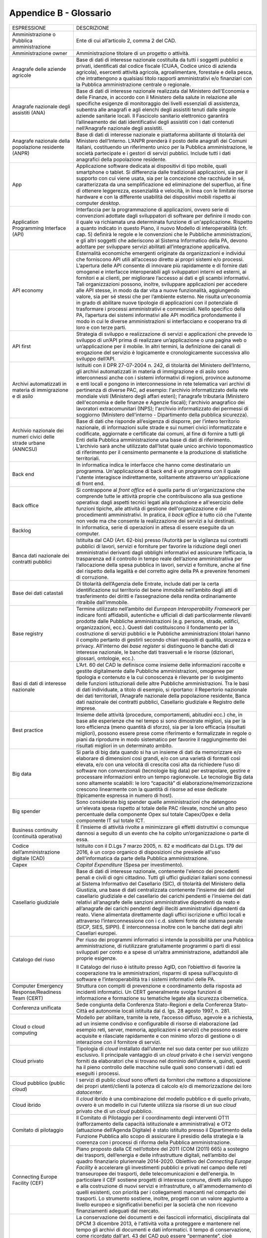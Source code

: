 Appendice B - Glossario
=======================

+-----------------------------------------------------------------------------------------------------------+------------------------------------------------------------------------------------------------------------------------------------------------------------------------------------------------------------------------------------------------------------------------------------------------------------------------------------------------------------------------------------------------------------------------------------------------------------------------------------------------------------------------------------------------------------------------------------------------------------------------------------------------------------------------------------------------------------------------------------------------------------------------------------------------------------------------------------------------------------------------------------------------------------------------------------------------------------------------+
| ESPRESSIONE                                                                                               | DESCRIZIONE                                                                                                                                                                                                                                                                                                                                                                                                                                                                                                                                                                                                                                                                                                                                                                                                                                                                                                                                                            |
+-----------------------------------------------------------------------------------------------------------+------------------------------------------------------------------------------------------------------------------------------------------------------------------------------------------------------------------------------------------------------------------------------------------------------------------------------------------------------------------------------------------------------------------------------------------------------------------------------------------------------------------------------------------------------------------------------------------------------------------------------------------------------------------------------------------------------------------------------------------------------------------------------------------------------------------------------------------------------------------------------------------------------------------------------------------------------------------------+
| Amministrazione o Pubblica amministrazione                                                                | Ente di cui all’articolo 2, comma 2 del CAD.                                                                                                                                                                                                                                                                                                                                                                                                                                                                                                                                                                                                                                                                                                                                                                                                                                                                                                                           |
+-----------------------------------------------------------------------------------------------------------+------------------------------------------------------------------------------------------------------------------------------------------------------------------------------------------------------------------------------------------------------------------------------------------------------------------------------------------------------------------------------------------------------------------------------------------------------------------------------------------------------------------------------------------------------------------------------------------------------------------------------------------------------------------------------------------------------------------------------------------------------------------------------------------------------------------------------------------------------------------------------------------------------------------------------------------------------------------------+
| Amministrazione owner                                                                                     | Amministrazione titolare di un progetto o attività.                                                                                                                                                                                                                                                                                                                                                                                                                                                                                                                                                                                                                                                                                                                                                                                                                                                                                                                    |
+-----------------------------------------------------------------------------------------------------------+------------------------------------------------------------------------------------------------------------------------------------------------------------------------------------------------------------------------------------------------------------------------------------------------------------------------------------------------------------------------------------------------------------------------------------------------------------------------------------------------------------------------------------------------------------------------------------------------------------------------------------------------------------------------------------------------------------------------------------------------------------------------------------------------------------------------------------------------------------------------------------------------------------------------------------------------------------------------+
| Anagrafe delle aziende agricole                                                                           | Base di dati di interesse nazionale costituita da tutti i soggetti pubblici e privati, identificati dal codice fiscale (CUAA, Codice unico di azienda agricola), esercenti attività agricola, agroalimentare, forestale e della pesca, che intrattengono a qualsiasi titolo rapporti amministrativi e/o finanziari con la Pubblica amministrazione centrale o regionale.                                                                                                                                                                                                                                                                                                                                                                                                                                                                                                                                                                                               |
+-----------------------------------------------------------------------------------------------------------+------------------------------------------------------------------------------------------------------------------------------------------------------------------------------------------------------------------------------------------------------------------------------------------------------------------------------------------------------------------------------------------------------------------------------------------------------------------------------------------------------------------------------------------------------------------------------------------------------------------------------------------------------------------------------------------------------------------------------------------------------------------------------------------------------------------------------------------------------------------------------------------------------------------------------------------------------------------------+
| Anagrafe nazionale degli assistiti (ANA)                                                                  | Base di dati di interesse nazionale realizzata dal Ministero dell'Economia e delle Finanze, in accordo con il Ministero della salute in relazione alle specifiche esigenze di monitoraggio dei livelli essenziali di assistenza, subentra alle anagrafi e agli elenchi degli assistiti tenuti dalle singole aziende sanitarie locali. Il Fascicolo sanitario elettronico garantirà l’allineamento dei dati identificativi degli assistiti con i dati contenuti nell’Anagrafe nazionale degli assistiti.                                                                                                                                                                                                                                                                                                                                                                                                                                                                |
+-----------------------------------------------------------------------------------------------------------+------------------------------------------------------------------------------------------------------------------------------------------------------------------------------------------------------------------------------------------------------------------------------------------------------------------------------------------------------------------------------------------------------------------------------------------------------------------------------------------------------------------------------------------------------------------------------------------------------------------------------------------------------------------------------------------------------------------------------------------------------------------------------------------------------------------------------------------------------------------------------------------------------------------------------------------------------------------------+
| Anagrafe nazionale della popolazione residente (ANPR)                                                     | Base di dati di interesse nazionale e piattaforma abilitante di titolarità del Ministero dell’Interno. L’ANPR prenderà il posto delle anagrafi dei Comuni italiani, costituendo un riferimento unico per la Pubblica amministrazione, le società partecipate e i gestori di servizi pubblici. Include tutti i dati anagrafici della popolazione residente.                                                                                                                                                                                                                                                                                                                                                                                                                                                                                                                                                                                                             |
+-----------------------------------------------------------------------------------------------------------+------------------------------------------------------------------------------------------------------------------------------------------------------------------------------------------------------------------------------------------------------------------------------------------------------------------------------------------------------------------------------------------------------------------------------------------------------------------------------------------------------------------------------------------------------------------------------------------------------------------------------------------------------------------------------------------------------------------------------------------------------------------------------------------------------------------------------------------------------------------------------------------------------------------------------------------------------------------------+
| App                                                                                                       | Applicazione software dedicata ai dispositivi di tipo mobile, quali smartphone o tablet. Si differenzia dalle tradizionali applicazioni, sia per il supporto con cui viene usata, sia per la concezione che racchiude in sé, caratterizzata da una semplificazione ed eliminazione del superfluo, al fine di ottenere leggerezza, essenzialità e velocità, in linea con le limitate risorse hardware e con la differente usabilità dei dispositivi mobili rispetto ai computer *desktop*.                                                                                                                                                                                                                                                                                                                                                                                                                                                                              |
+-----------------------------------------------------------------------------------------------------------+------------------------------------------------------------------------------------------------------------------------------------------------------------------------------------------------------------------------------------------------------------------------------------------------------------------------------------------------------------------------------------------------------------------------------------------------------------------------------------------------------------------------------------------------------------------------------------------------------------------------------------------------------------------------------------------------------------------------------------------------------------------------------------------------------------------------------------------------------------------------------------------------------------------------------------------------------------------------+
| Application Programming Interface (API)                                                                   | Interfaccia per la programmazione di applicazioni, ovvero serie di convenzioni adottate dagli sviluppatori di software per definire il modo con il quale va richiamata una determinata funzione di un'applicazione. Rispetto a quanto indicato in questo Piano, il nuovo Modello di interoperabilità (cfr. cap. 5) definirà le regole e le convenzioni che le Pubbliche amministrazioni, e gli altri soggetti che aderiscono al Sistema Informatico della PA, devono adottare per sviluppare servizi abilitati all’integrazione applicativa.                                                                                                                                                                                                                                                                                                                                                                                                                           |
+-----------------------------------------------------------------------------------------------------------+------------------------------------------------------------------------------------------------------------------------------------------------------------------------------------------------------------------------------------------------------------------------------------------------------------------------------------------------------------------------------------------------------------------------------------------------------------------------------------------------------------------------------------------------------------------------------------------------------------------------------------------------------------------------------------------------------------------------------------------------------------------------------------------------------------------------------------------------------------------------------------------------------------------------------------------------------------------------+
| API economy                                                                                               | Esternalità economiche emergenti originate da organizzazioni e individui che forniscono API utili all’accesso diretto ai propri sistemi e/o processi. L’apertura delle API consente di innovare più rapidamente e di fornire dati omogenei e interfacce interoperabili agli sviluppatori interni ed esterni, ai fornitori e ai clienti, per migliorare l’accesso ai dati e gli scambi informativi. Tali organizzazioni possono, inoltre, sviluppare applicazioni per accedere alle API stesse, in modo da dar vita a nuove funzionalità, aggiungendo valore, sia per sé stessi che per l’ambiente esterno. Ne risulta un’economia in grado di abilitare nuove tipologie di applicazioni con il potenziale di trasformare i processi amministrativi e commerciali. Nello specifico della PA, l’apertura dei sistemi informativi alle API modifica profondamente il modo in cui le diverse amministrazioni si interfacciano e cooperano tra di loro e con terze parti.   |
+-----------------------------------------------------------------------------------------------------------+------------------------------------------------------------------------------------------------------------------------------------------------------------------------------------------------------------------------------------------------------------------------------------------------------------------------------------------------------------------------------------------------------------------------------------------------------------------------------------------------------------------------------------------------------------------------------------------------------------------------------------------------------------------------------------------------------------------------------------------------------------------------------------------------------------------------------------------------------------------------------------------------------------------------------------------------------------------------+
| API first                                                                                                 | Strategia di sviluppo e realizzazione di servizi e applicazioni che prevede lo sviluppo di un’API prima di realizzare un’applicazione o una pagina web o un’applicazione per il mobile. In altri termini, la definizione dei canali di erogazione del servizio è logicamente e cronologicamente successiva allo sviluppo dell’API.                                                                                                                                                                                                                                                                                                                                                                                                                                                                                                                                                                                                                                     |
+-----------------------------------------------------------------------------------------------------------+------------------------------------------------------------------------------------------------------------------------------------------------------------------------------------------------------------------------------------------------------------------------------------------------------------------------------------------------------------------------------------------------------------------------------------------------------------------------------------------------------------------------------------------------------------------------------------------------------------------------------------------------------------------------------------------------------------------------------------------------------------------------------------------------------------------------------------------------------------------------------------------------------------------------------------------------------------------------+
| Archivi automatizzati in materia di immigrazione e di asilo                                               | Istituiti con il DPR 27-07-2004 n. 242, di titolarità del Ministero dell’Interno, gli archivi automatizzati in materia di immigrazione e di asilo sono interconnessi anche con i sistemi informativi di regioni, province autonome e enti locali e pongono in interconnessione in rete telematica vari archivi di pertinenza di diverse PAC, ad esempio: l'archivio informatizzato della rete mondiale visti (Ministero degli affari esteri); l'anagrafe tributaria (Ministero dell'economia e delle finanze e Agenzie fiscali); l'archivio anagrafico dei lavoratori extracomunitari (INPS); l'archivio informatizzato dei permessi di soggiorno (Ministero dell'interno - Dipartimento della pubblica sicurezza).                                                                                                                                                                                                                                                    |
+-----------------------------------------------------------------------------------------------------------+------------------------------------------------------------------------------------------------------------------------------------------------------------------------------------------------------------------------------------------------------------------------------------------------------------------------------------------------------------------------------------------------------------------------------------------------------------------------------------------------------------------------------------------------------------------------------------------------------------------------------------------------------------------------------------------------------------------------------------------------------------------------------------------------------------------------------------------------------------------------------------------------------------------------------------------------------------------------+
| Archivio nazionale dei numeri civici delle strade urbane (ANNCSU)                                         | Base di dati che risponde all’esigenza di disporre, per l’intero territorio nazionale, di informazioni sulle strade e sui numeri civici informatizzate e codificate, aggiornate e certificate dai comuni, al fine di fornire a tutti gli Enti della Pubblica amministrazione una base di dati di riferimento. L’archivio sarà anche utilizzato dall’Istat quale unico archivio toponomastico di riferimento per il censimento permanente e la produzione di statistiche territoriali.                                                                                                                                                                                                                                                                                                                                                                                                                                                                                  |
+-----------------------------------------------------------------------------------------------------------+------------------------------------------------------------------------------------------------------------------------------------------------------------------------------------------------------------------------------------------------------------------------------------------------------------------------------------------------------------------------------------------------------------------------------------------------------------------------------------------------------------------------------------------------------------------------------------------------------------------------------------------------------------------------------------------------------------------------------------------------------------------------------------------------------------------------------------------------------------------------------------------------------------------------------------------------------------------------+
| Back end                                                                                                  | In informatica indica le interfacce che hanno come destinatario un programma. Un'applicazione di back end è un programma con il quale l'utente interagisce indirettamente, solitamente attraverso un'applicazione di front end.                                                                                                                                                                                                                                                                                                                                                                                                                                                                                                                                                                                                                                                                                                                                        |
+-----------------------------------------------------------------------------------------------------------+------------------------------------------------------------------------------------------------------------------------------------------------------------------------------------------------------------------------------------------------------------------------------------------------------------------------------------------------------------------------------------------------------------------------------------------------------------------------------------------------------------------------------------------------------------------------------------------------------------------------------------------------------------------------------------------------------------------------------------------------------------------------------------------------------------------------------------------------------------------------------------------------------------------------------------------------------------------------+
| Back office                                                                                               | Si contrappone al *front office* ed è quella parte di un'organizzazione che comprende tutte le attività proprie che contribuiscono alla sua gestione operativa: dagli aspetti tecnici legati alla produzione e all'esercizio delle funzioni tipiche, alle attività di gestione dell'organizzazione e dei procedimenti amministrativi. In pratica, il *back office* è tutto ciò che l'utente non vede ma che consente la realizzazione dei servizi a lui destinati.                                                                                                                                                                                                                                                                                                                                                                                                                                                                                                     |
+-----------------------------------------------------------------------------------------------------------+------------------------------------------------------------------------------------------------------------------------------------------------------------------------------------------------------------------------------------------------------------------------------------------------------------------------------------------------------------------------------------------------------------------------------------------------------------------------------------------------------------------------------------------------------------------------------------------------------------------------------------------------------------------------------------------------------------------------------------------------------------------------------------------------------------------------------------------------------------------------------------------------------------------------------------------------------------------------+
| Backlog                                                                                                   | In informatica, serie di operazioni in attesa di essere eseguite da un computer.                                                                                                                                                                                                                                                                                                                                                                                                                                                                                                                                                                                                                                                                                                                                                                                                                                                                                       |
+-----------------------------------------------------------------------------------------------------------+------------------------------------------------------------------------------------------------------------------------------------------------------------------------------------------------------------------------------------------------------------------------------------------------------------------------------------------------------------------------------------------------------------------------------------------------------------------------------------------------------------------------------------------------------------------------------------------------------------------------------------------------------------------------------------------------------------------------------------------------------------------------------------------------------------------------------------------------------------------------------------------------------------------------------------------------------------------------+
| Banca dati nazionale dei contratti pubblici                                                               | Istituita dal CAD (Art. 62-bis) presso l’Autorità per la vigilanza sui contratti pubblici di lavori, servizi e forniture per favorire la riduzione degli oneri amministrativi derivanti dagli obblighi informativi ed assicurare l’efficacia, la trasparenza ed il controllo in tempo reale dell’azione amministrativa per l’allocazione della spesa pubblica in lavori, servizi e forniture, anche al fine del rispetto della legalità e del corretto agire della PA e prevenire fenomeni di corruzione.                                                                                                                                                                                                                                                                                                                                                                                                                                                              |
+-----------------------------------------------------------------------------------------------------------+------------------------------------------------------------------------------------------------------------------------------------------------------------------------------------------------------------------------------------------------------------------------------------------------------------------------------------------------------------------------------------------------------------------------------------------------------------------------------------------------------------------------------------------------------------------------------------------------------------------------------------------------------------------------------------------------------------------------------------------------------------------------------------------------------------------------------------------------------------------------------------------------------------------------------------------------------------------------+
| Base dei dati catastali                                                                                   | Di titolarità dell’Agenzia delle Entrate, include dati per la certa identificazione sul territorio del bene immobile nell’ambito degli atti di trasferimento dei diritti e l’assegnazione della rendita ordinariamente ritraibile dall’immobile.                                                                                                                                                                                                                                                                                                                                                                                                                                                                                                                                                                                                                                                                                                                       |
+-----------------------------------------------------------------------------------------------------------+------------------------------------------------------------------------------------------------------------------------------------------------------------------------------------------------------------------------------------------------------------------------------------------------------------------------------------------------------------------------------------------------------------------------------------------------------------------------------------------------------------------------------------------------------------------------------------------------------------------------------------------------------------------------------------------------------------------------------------------------------------------------------------------------------------------------------------------------------------------------------------------------------------------------------------------------------------------------+
| Base registry                                                                                             | Termine utilizzato nell’ambito del *European Interoperability Framework* per indicare fonti affidabili, autentiche e ufficiali di dati particolarmente rilevanti prodotte dalle Pubbliche amministrazioni (e.g. persone, strade, edifici, organizzazioni, ecc.). Questi dati costituiscono il fondamento per la costruzione di servizi pubblici e le Pubbliche amministrazioni titolari hanno il compito pertanto di gestirli secondo chiari requisiti di qualità, sicurezza e privacy. All'interno dei *base register* si distinguono le banche dati di interesse nazionale, le banche dati trasversali e le risorse (dizionari, glossari, ontologie, ecc.).                                                                                                                                                                                                                                                                                                          |
+-----------------------------------------------------------------------------------------------------------+------------------------------------------------------------------------------------------------------------------------------------------------------------------------------------------------------------------------------------------------------------------------------------------------------------------------------------------------------------------------------------------------------------------------------------------------------------------------------------------------------------------------------------------------------------------------------------------------------------------------------------------------------------------------------------------------------------------------------------------------------------------------------------------------------------------------------------------------------------------------------------------------------------------------------------------------------------------------+
| Basi di dati di interesse nazionale                                                                       | L’Art. 60 del CAD le definisce come insieme delle informazioni raccolte e gestite digitalmente dalle Pubbliche amministrazioni, omogenee per tipologia e contenuto e la cui conoscenza è rilevante per lo svolgimento delle funzioni istituzionali delle altre Pubbliche amministrazioni. Tra le basi di dati individuate, a titolo di esempio, si riportano: il Repertorio nazionale dei dati territoriali, l’Anagrafe nazionale della popolazione residente, Banca dati nazionale dei contratti pubblici, Casellario giudiziale e Registro delle imprese.                                                                                                                                                                                                                                                                                                                                                                                                            |
+-----------------------------------------------------------------------------------------------------------+------------------------------------------------------------------------------------------------------------------------------------------------------------------------------------------------------------------------------------------------------------------------------------------------------------------------------------------------------------------------------------------------------------------------------------------------------------------------------------------------------------------------------------------------------------------------------------------------------------------------------------------------------------------------------------------------------------------------------------------------------------------------------------------------------------------------------------------------------------------------------------------------------------------------------------------------------------------------+
| Best practice                                                                                             | Insieme delle attività (procedure, comportamenti, abitudini ecc.) che, in base alle esperienze che nel tempo si sono dimostrate migliori, sia per la loro efficienza (meno quantità di sforzo), sia per la loro efficacia (risultati migliori), possono essere prese come riferimento e formalizzate in regole o piani da riprodurre in modo sistematico per favorire il raggiungimento dei risultati migliori in un determinato ambito.                                                                                                                                                                                                                                                                                                                                                                                                                                                                                                                               |
+-----------------------------------------------------------------------------------------------------------+------------------------------------------------------------------------------------------------------------------------------------------------------------------------------------------------------------------------------------------------------------------------------------------------------------------------------------------------------------------------------------------------------------------------------------------------------------------------------------------------------------------------------------------------------------------------------------------------------------------------------------------------------------------------------------------------------------------------------------------------------------------------------------------------------------------------------------------------------------------------------------------------------------------------------------------------------------------------+
| Big data                                                                                                  | Si parla di big data quando si ha un insieme di dati da memorizzare e/o elaborare di dimensioni così grandi, e/o con una varietà di formati così elevata, e/o con una velocità di crescita così alta da richiedere l’uso di software non convenzionali (tecnologie big data) per estrapolare, gestire e processare informazioni entro un tempo ragionevole. Le tecnologie Big data sono altamente scalabili: le loro “capacità” di elaborazione/memorizzazione crescono linearmente con la quantità di risorse ad esse dedicate (tipicamente espressa in numero di host).                                                                                                                                                                                                                                                                                                                                                                                              |
+-----------------------------------------------------------------------------------------------------------+------------------------------------------------------------------------------------------------------------------------------------------------------------------------------------------------------------------------------------------------------------------------------------------------------------------------------------------------------------------------------------------------------------------------------------------------------------------------------------------------------------------------------------------------------------------------------------------------------------------------------------------------------------------------------------------------------------------------------------------------------------------------------------------------------------------------------------------------------------------------------------------------------------------------------------------------------------------------+
| Big spender                                                                                               | Sono considerate big spender quelle amministrazioni che detengono un'elevata spesa rispetto al totale delle PAC rilevate, nonché un alto peso percentuale della componente Opex sul totale Capex/Opex e della componente IT sul totale ICT.                                                                                                                                                                                                                                                                                                                                                                                                                                                                                                                                                                                                                                                                                                                            |
+-----------------------------------------------------------------------------------------------------------+------------------------------------------------------------------------------------------------------------------------------------------------------------------------------------------------------------------------------------------------------------------------------------------------------------------------------------------------------------------------------------------------------------------------------------------------------------------------------------------------------------------------------------------------------------------------------------------------------------------------------------------------------------------------------------------------------------------------------------------------------------------------------------------------------------------------------------------------------------------------------------------------------------------------------------------------------------------------+
| Business continuity (continuità operativa)                                                                | È l’insieme di attività rivolte a minimizzare gli effetti distruttivi o comunque dannosi a seguito di un evento che ha colpito un’organizzazione o parte di essa.                                                                                                                                                                                                                                                                                                                                                                                                                                                                                                                                                                                                                                                                                                                                                                                                      |
+-----------------------------------------------------------------------------------------------------------+------------------------------------------------------------------------------------------------------------------------------------------------------------------------------------------------------------------------------------------------------------------------------------------------------------------------------------------------------------------------------------------------------------------------------------------------------------------------------------------------------------------------------------------------------------------------------------------------------------------------------------------------------------------------------------------------------------------------------------------------------------------------------------------------------------------------------------------------------------------------------------------------------------------------------------------------------------------------+
| Codice dell’amministrazione digitale (CAD)                                                                | Istituito con il D.Lgs 7 marzo 2005, n. 82 e modificato dal D.Lgs. 179 del 2016, è un corpo organico di disposizioni che presiede all'uso dell'informatica da parte della Pubblica amministrazione.                                                                                                                                                                                                                                                                                                                                                                                                                                                                                                                                                                                                                                                                                                                                                                    |
+-----------------------------------------------------------------------------------------------------------+------------------------------------------------------------------------------------------------------------------------------------------------------------------------------------------------------------------------------------------------------------------------------------------------------------------------------------------------------------------------------------------------------------------------------------------------------------------------------------------------------------------------------------------------------------------------------------------------------------------------------------------------------------------------------------------------------------------------------------------------------------------------------------------------------------------------------------------------------------------------------------------------------------------------------------------------------------------------+
| Capex                                                                                                     | *Capital Expenditure* (Spesa per investimento).                                                                                                                                                                                                                                                                                                                                                                                                                                                                                                                                                                                                                                                                                                                                                                                                                                                                                                                        |
+-----------------------------------------------------------------------------------------------------------+------------------------------------------------------------------------------------------------------------------------------------------------------------------------------------------------------------------------------------------------------------------------------------------------------------------------------------------------------------------------------------------------------------------------------------------------------------------------------------------------------------------------------------------------------------------------------------------------------------------------------------------------------------------------------------------------------------------------------------------------------------------------------------------------------------------------------------------------------------------------------------------------------------------------------------------------------------------------+
| Casellario giudiziale                                                                                     | Base di dati di interesse nazionale, contenente l'elenco dei precedenti penali e civili di ogni cittadino. Tutti gli uffici giudiziari italiani sono connessi al Sistema Informativo del Casellario (SIC), di titolarità del Ministero della Giustizia, una base di dati centralizzata contenente l’insieme dei dati del casellario giudiziale e del casellario dei carichi pendenti e l’insieme dei dati relativi all’anagrafe delle sanzioni amministrative dipendenti da reato e all’anagrafe dei carichi pendenti degli illeciti amministrativi dipendenti da reato. Viene alimentata direttamente dagli uffici iscrizione e uffici locali e attraverso l’interconnessione con i c.d. sistemi fonte del sistema penale (SICP, SIES, SIPPI). È interconnessa inoltre con le banche dati degli altri Casellari europei.                                                                                                                                              |
+-----------------------------------------------------------------------------------------------------------+------------------------------------------------------------------------------------------------------------------------------------------------------------------------------------------------------------------------------------------------------------------------------------------------------------------------------------------------------------------------------------------------------------------------------------------------------------------------------------------------------------------------------------------------------------------------------------------------------------------------------------------------------------------------------------------------------------------------------------------------------------------------------------------------------------------------------------------------------------------------------------------------------------------------------------------------------------------------+
| Catalogo del riuso                                                                                        | Per riuso dei programmi informatici si intende la possibilità per una Pubblica amministrazione, di riutilizzare gratuitamente programmi o parti di essi sviluppati per conto e a spese di un’altra amministrazione, adattandoli alle proprie esigenze.                                                                                                                                                                                                                                                                                                                                                                                                                                                                                                                                                                                                                                                                                                                 |
|                                                                                                           |                                                                                                                                                                                                                                                                                                                                                                                                                                                                                                                                                                                                                                                                                                                                                                                                                                                                                                                                                                        |
|                                                                                                           | Il Catalogo del riuso è istituito presso AgID, con l’obiettivo di favorire la cooperazione tra le amministrazioni, risparmi di spesa sull’acquisto di software e l’interoperabilità tra i sistemi informativi delle PA.                                                                                                                                                                                                                                                                                                                                                                                                                                                                                                                                                                                                                                                                                                                                                |
+-----------------------------------------------------------------------------------------------------------+------------------------------------------------------------------------------------------------------------------------------------------------------------------------------------------------------------------------------------------------------------------------------------------------------------------------------------------------------------------------------------------------------------------------------------------------------------------------------------------------------------------------------------------------------------------------------------------------------------------------------------------------------------------------------------------------------------------------------------------------------------------------------------------------------------------------------------------------------------------------------------------------------------------------------------------------------------------------+
| Computer Emergency Response/Readiness Team (CERT)                                                         | Struttura con compiti di prevenzione e coordinamento della risposta ad incidenti informatici. Un CERT generalmente svolge funzioni di informazione e formazione su tematiche legate alla sicurezza cibernetica.                                                                                                                                                                                                                                                                                                                                                                                                                                                                                                                                                                                                                                                                                                                                                        |
+-----------------------------------------------------------------------------------------------------------+------------------------------------------------------------------------------------------------------------------------------------------------------------------------------------------------------------------------------------------------------------------------------------------------------------------------------------------------------------------------------------------------------------------------------------------------------------------------------------------------------------------------------------------------------------------------------------------------------------------------------------------------------------------------------------------------------------------------------------------------------------------------------------------------------------------------------------------------------------------------------------------------------------------------------------------------------------------------+
| Conferenza unificata                                                                                      | Sede congiunta della Conferenza Stato-Regioni e della Conferenza Stato-Città ed autonomie locali istituita dal d. lgs. 28 agosto 1997, n. 281.                                                                                                                                                                                                                                                                                                                                                                                                                                                                                                                                                                                                                                                                                                                                                                                                                         |
+-----------------------------------------------------------------------------------------------------------+------------------------------------------------------------------------------------------------------------------------------------------------------------------------------------------------------------------------------------------------------------------------------------------------------------------------------------------------------------------------------------------------------------------------------------------------------------------------------------------------------------------------------------------------------------------------------------------------------------------------------------------------------------------------------------------------------------------------------------------------------------------------------------------------------------------------------------------------------------------------------------------------------------------------------------------------------------------------+
| Cloud o cloud computing                                                                                   | Modello per abilitare, tramite la rete, l’accesso diffuso, agevole e a richiesta, ad un insieme condiviso e configurabile di risorse di elaborazione (ad esempio reti, server, memoria, applicazioni e servizi) che possono essere acquisite e rilasciate rapidamente e con minimo sforzo di gestione o di interazione con il fornitore di servizi.                                                                                                                                                                                                                                                                                                                                                                                                                                                                                                                                                                                                                    |
+-----------------------------------------------------------------------------------------------------------+------------------------------------------------------------------------------------------------------------------------------------------------------------------------------------------------------------------------------------------------------------------------------------------------------------------------------------------------------------------------------------------------------------------------------------------------------------------------------------------------------------------------------------------------------------------------------------------------------------------------------------------------------------------------------------------------------------------------------------------------------------------------------------------------------------------------------------------------------------------------------------------------------------------------------------------------------------------------+
| Cloud privato                                                                                             | Tipologia di *cloud* installato dall’utente nel suo data center per suo utilizzo esclusivo. Il principale vantaggio di un *cloud* privato è che i servizi vengono forniti da elaboratori che si trovano nel dominio dell’utente e, quindi, questi ha il pieno controllo delle macchine sulle quali sono conservati i dati ed eseguiti i processi.                                                                                                                                                                                                                                                                                                                                                                                                                                                                                                                                                                                                                      |
+-----------------------------------------------------------------------------------------------------------+------------------------------------------------------------------------------------------------------------------------------------------------------------------------------------------------------------------------------------------------------------------------------------------------------------------------------------------------------------------------------------------------------------------------------------------------------------------------------------------------------------------------------------------------------------------------------------------------------------------------------------------------------------------------------------------------------------------------------------------------------------------------------------------------------------------------------------------------------------------------------------------------------------------------------------------------------------------------+
| Cloud pubblico (public *cloud*)                                                                           | I servizi di public *cloud* sono offerti da fornitori che mettono a disposizione dei propri utenti/clienti la potenza di calcolo e/o di memorizzazione dei loro *datacenter*.                                                                                                                                                                                                                                                                                                                                                                                                                                                                                                                                                                                                                                                                                                                                                                                          |
+-----------------------------------------------------------------------------------------------------------+------------------------------------------------------------------------------------------------------------------------------------------------------------------------------------------------------------------------------------------------------------------------------------------------------------------------------------------------------------------------------------------------------------------------------------------------------------------------------------------------------------------------------------------------------------------------------------------------------------------------------------------------------------------------------------------------------------------------------------------------------------------------------------------------------------------------------------------------------------------------------------------------------------------------------------------------------------------------+
| Cloud ibrido                                                                                              | Il *cloud* ibrido è una combinazione del modello pubblico e di quello privato, ovvero è un modello in cui l’utente utilizza sia risorse di un suo *cloud* privato che di un *cloud* pubblico.                                                                                                                                                                                                                                                                                                                                                                                                                                                                                                                                                                                                                                                                                                                                                                          |
+-----------------------------------------------------------------------------------------------------------+------------------------------------------------------------------------------------------------------------------------------------------------------------------------------------------------------------------------------------------------------------------------------------------------------------------------------------------------------------------------------------------------------------------------------------------------------------------------------------------------------------------------------------------------------------------------------------------------------------------------------------------------------------------------------------------------------------------------------------------------------------------------------------------------------------------------------------------------------------------------------------------------------------------------------------------------------------------------+
| Comitato di pilotaggio                                                                                    | ll Comitato di Pilotaggio per il coordinamento degli interventi OT11 (rafforzamento della capacità istituzionale e amministrativa) e OT2 (attuazione dell’Agenda Digitale) è stato istituito presso il Dipartimento della Funzione Pubblica allo scopo di assicurare il presidio della strategia e la coerenza con i processi di riforma della Pubblica amministrazione.                                                                                                                                                                                                                                                                                                                                                                                                                                                                                                                                                                                               |
+-----------------------------------------------------------------------------------------------------------+------------------------------------------------------------------------------------------------------------------------------------------------------------------------------------------------------------------------------------------------------------------------------------------------------------------------------------------------------------------------------------------------------------------------------------------------------------------------------------------------------------------------------------------------------------------------------------------------------------------------------------------------------------------------------------------------------------------------------------------------------------------------------------------------------------------------------------------------------------------------------------------------------------------------------------------------------------------------+
| Connecting Europe Facility (CEF)                                                                          | Piano proposto dalla CE nell’ottobre del 2011 (COM (2011) 665) a sostegno dei trasporti, dell’energia e delle infrastrutture digitali, nell’ambito del quadro finanziario pluriennale 2014-2020. Obiettivo del *Connecting Europe Facility* è accelerare gli investimenti pubblici e privati nel campo delle reti transeuropee dei trasporti, delle telecomunicazioni e dell'energia. In particolare il CEF sostiene progetti di interesse comune, diretti allo sviluppo e alla costruzione di nuovi servizi e infrastrutture, o all'ammodernamento di quelli esistenti, con priorità per i collegamenti mancanti nel comparto dei trasporti. Lo strumento sostiene, inoltre, progetti con un valore aggiunto a livello europeo e significativi benefici per la società che non ricevono finanziamenti adeguati dal mercato.                                                                                                                                           |
+-----------------------------------------------------------------------------------------------------------+------------------------------------------------------------------------------------------------------------------------------------------------------------------------------------------------------------------------------------------------------------------------------------------------------------------------------------------------------------------------------------------------------------------------------------------------------------------------------------------------------------------------------------------------------------------------------------------------------------------------------------------------------------------------------------------------------------------------------------------------------------------------------------------------------------------------------------------------------------------------------------------------------------------------------------------------------------------------+
| Conservazione documentale                                                                                 | La conservazione dei documenti e dei fascicoli informatici, disciplinata dal DPCM 3 dicembre 2013, è l'attività volta a proteggere e mantenere nel tempo gli archivi di documenti e dati informatici. Il tempo di conservazione, come ricordato dall'art. 43 del CAD può essere “permanente”, cioè indefinito nel futuro o come viene spesso indicato “a lungo termine”, cioè un arco temporale sufficientemente ampio da essere interessato da cambiamenti tecnologici. Il suo obiettivo primario è di impedire la perdita o la distruzione non autorizzata dei documenti e di mantenere nel tempo le loro caratteristiche di autenticità, integrità, affidabilità, leggibilità, reperibilità.                                                                                                                                                                                                                                                                        |
+-----------------------------------------------------------------------------------------------------------+------------------------------------------------------------------------------------------------------------------------------------------------------------------------------------------------------------------------------------------------------------------------------------------------------------------------------------------------------------------------------------------------------------------------------------------------------------------------------------------------------------------------------------------------------------------------------------------------------------------------------------------------------------------------------------------------------------------------------------------------------------------------------------------------------------------------------------------------------------------------------------------------------------------------------------------------------------------------+
| Crescita Digitale                                                                                         | La Strategia per la crescita digitale 2014-2020 è un piano strategico nazionale che traccia il percorso utile al perseguimento degli obiettivi dell’Agenda Digitale, nell’ambito dell’Accordo di Partenariato 2014-2020. Crescita digitale è stato predisposto dalla Presidenza del Consiglio, insieme al Ministero dello Sviluppo Economico, all’Agenzia per l’Italia Digitale e all’Agenzia per la Coesione e approvato dalla Commissione Europea.                                                                                                                                                                                                                                                                                                                                                                                                                                                                                                                   |
+-----------------------------------------------------------------------------------------------------------+------------------------------------------------------------------------------------------------------------------------------------------------------------------------------------------------------------------------------------------------------------------------------------------------------------------------------------------------------------------------------------------------------------------------------------------------------------------------------------------------------------------------------------------------------------------------------------------------------------------------------------------------------------------------------------------------------------------------------------------------------------------------------------------------------------------------------------------------------------------------------------------------------------------------------------------------------------------------+
| Data-driven policy (politiche data-driven)                                                                | Politiche guidate dai dati. Le opportunità offerte dalle tecnologie per Big Data e la diffusione dell’*IoT* rendono l’analisi dei dati uno strumento utile per costruire modelli della realtà sempre più precisi, grazie ai quali impostare strategie politiche efficaci.                                                                                                                                                                                                                                                                                                                                                                                                                                                                                                                                                                                                                                                                                              |
+-----------------------------------------------------------------------------------------------------------+------------------------------------------------------------------------------------------------------------------------------------------------------------------------------------------------------------------------------------------------------------------------------------------------------------------------------------------------------------------------------------------------------------------------------------------------------------------------------------------------------------------------------------------------------------------------------------------------------------------------------------------------------------------------------------------------------------------------------------------------------------------------------------------------------------------------------------------------------------------------------------------------------------------------------------------------------------------------+
| Data application                                                                                          | Applicazioni che permettono di visualizzare e manipolare in modo efficace un insieme di dati.                                                                                                                                                                                                                                                                                                                                                                                                                                                                                                                                                                                                                                                                                                                                                                                                                                                                          |
+-----------------------------------------------------------------------------------------------------------+------------------------------------------------------------------------------------------------------------------------------------------------------------------------------------------------------------------------------------------------------------------------------------------------------------------------------------------------------------------------------------------------------------------------------------------------------------------------------------------------------------------------------------------------------------------------------------------------------------------------------------------------------------------------------------------------------------------------------------------------------------------------------------------------------------------------------------------------------------------------------------------------------------------------------------------------------------------------+
| Data lake                                                                                                 | Componente architetturale per la persistenza dei dati forniti in input a un sistema di Big Data. In un *data lake* vengono generalmente memorizzati i dati nel loro formato naturale (*raw data*) e provenienti da diverse sorgenti informative: conseguentemente in un *data lake* coesistono dati strutturati (es. XML, JSON), dati semi-strutturati (es. CSV, logs), dati non strutturati (es. email, documenti, file PDF) e dati binari (es. immagini, audio, video).                                                                                                                                                                                                                                                                                                                                                                                                                                                                                              |
+-----------------------------------------------------------------------------------------------------------+------------------------------------------------------------------------------------------------------------------------------------------------------------------------------------------------------------------------------------------------------------------------------------------------------------------------------------------------------------------------------------------------------------------------------------------------------------------------------------------------------------------------------------------------------------------------------------------------------------------------------------------------------------------------------------------------------------------------------------------------------------------------------------------------------------------------------------------------------------------------------------------------------------------------------------------------------------------------+
| Data Retrieval                                                                                            | Processo di ricerca ed estrazione dei dati da un database attraverso una query. Permette l’estrapolazione dei dati al fine di visualizzarli e/o di utilizzarli all'interno di un'applicazione.                                                                                                                                                                                                                                                                                                                                                                                                                                                                                                                                                                                                                                                                                                                                                                         |
+-----------------------------------------------------------------------------------------------------------+------------------------------------------------------------------------------------------------------------------------------------------------------------------------------------------------------------------------------------------------------------------------------------------------------------------------------------------------------------------------------------------------------------------------------------------------------------------------------------------------------------------------------------------------------------------------------------------------------------------------------------------------------------------------------------------------------------------------------------------------------------------------------------------------------------------------------------------------------------------------------------------------------------------------------------------------------------------------+
| Data warehouse                                                                                            | Archivio informatico contenente i dati di un'organizzazione, progettati per consentire di produrre facilmente analisi e relazioni utili a fini decisionali.                                                                                                                                                                                                                                                                                                                                                                                                                                                                                                                                                                                                                                                                                                                                                                                                            |
+-----------------------------------------------------------------------------------------------------------+------------------------------------------------------------------------------------------------------------------------------------------------------------------------------------------------------------------------------------------------------------------------------------------------------------------------------------------------------------------------------------------------------------------------------------------------------------------------------------------------------------------------------------------------------------------------------------------------------------------------------------------------------------------------------------------------------------------------------------------------------------------------------------------------------------------------------------------------------------------------------------------------------------------------------------------------------------------------+
| Dataset                                                                                                   | Una collezione di dati, generalmente riguardanti una stessa organizzazione, che vengono erogati e gestiti congiuntamente.                                                                                                                                                                                                                                                                                                                                                                                                                                                                                                                                                                                                                                                                                                                                                                                                                                              |
+-----------------------------------------------------------------------------------------------------------+------------------------------------------------------------------------------------------------------------------------------------------------------------------------------------------------------------------------------------------------------------------------------------------------------------------------------------------------------------------------------------------------------------------------------------------------------------------------------------------------------------------------------------------------------------------------------------------------------------------------------------------------------------------------------------------------------------------------------------------------------------------------------------------------------------------------------------------------------------------------------------------------------------------------------------------------------------------------+
| Dati.gov.it                                                                                               | Gestito da AgID, rappresenta il catalogo nazionale dei dati delle Pubbliche amministrazioni. In relazione a quanto previsto dall’art. 9 del D.Lgs. 36/2006, così come modificato dal D.Lgs 102/2015, in materia di “Riutilizzo dell'informazione del settore pubblico”, dati.gov.it è anche lo strumento di ricerca dei dati in formato aperto rilasciati dalle Pubbliche amministrazioni. Il catalogo è alimentato attraverso due modalità: l’inserimento dei metadati descrittivi dei dati attraverso un’applicazione web, lo *harvesting* automatico dai portali dei dati delle Pubbliche amministrazioni.                                                                                                                                                                                                                                                                                                                                                          |
+-----------------------------------------------------------------------------------------------------------+------------------------------------------------------------------------------------------------------------------------------------------------------------------------------------------------------------------------------------------------------------------------------------------------------------------------------------------------------------------------------------------------------------------------------------------------------------------------------------------------------------------------------------------------------------------------------------------------------------------------------------------------------------------------------------------------------------------------------------------------------------------------------------------------------------------------------------------------------------------------------------------------------------------------------------------------------------------------+
| Data Catalogue Vocabulary (DCAT)                                                                          | Vocabolario RDF che facilita l’interoperabilità tra cataloghi di dati pubblicati sul Web.                                                                                                                                                                                                                                                                                                                                                                                                                                                                                                                                                                                                                                                                                                                                                                                                                                                                              |
+-----------------------------------------------------------------------------------------------------------+------------------------------------------------------------------------------------------------------------------------------------------------------------------------------------------------------------------------------------------------------------------------------------------------------------------------------------------------------------------------------------------------------------------------------------------------------------------------------------------------------------------------------------------------------------------------------------------------------------------------------------------------------------------------------------------------------------------------------------------------------------------------------------------------------------------------------------------------------------------------------------------------------------------------------------------------------------------------+
| DCAT Application profile (DCAT-AP)                                                                        | Specifica europea per la descrizione dei *dataset* del settore pubblico basata sul *Data Catalogue vocabulary* (*DCAT*), per consentire una migliore ricerca transfrontaliera e dei dati del settore pubblico.                                                                                                                                                                                                                                                                                                                                                                                                                                                                                                                                                                                                                                                                                                                                                         |
+-----------------------------------------------------------------------------------------------------------+------------------------------------------------------------------------------------------------------------------------------------------------------------------------------------------------------------------------------------------------------------------------------------------------------------------------------------------------------------------------------------------------------------------------------------------------------------------------------------------------------------------------------------------------------------------------------------------------------------------------------------------------------------------------------------------------------------------------------------------------------------------------------------------------------------------------------------------------------------------------------------------------------------------------------------------------------------------------+
| Demand pull                                                                                               | Conosciuto anche come m\ *arket pull*, è incentrato sulla concezione che sia la domanda a determinare la direzione e la dimensione dell’attività innovativa. Tale approccio si pone in antitesi con il modello del *technology push*, basato sull’idea che siano le funzioni di ricerca e sviluppo a guidare le innovazioni da introdurre successivamente sul mercato.                                                                                                                                                                                                                                                                                                                                                                                                                                                                                                                                                                                                 |
+-----------------------------------------------------------------------------------------------------------+------------------------------------------------------------------------------------------------------------------------------------------------------------------------------------------------------------------------------------------------------------------------------------------------------------------------------------------------------------------------------------------------------------------------------------------------------------------------------------------------------------------------------------------------------------------------------------------------------------------------------------------------------------------------------------------------------------------------------------------------------------------------------------------------------------------------------------------------------------------------------------------------------------------------------------------------------------------------+
| Digital Economy and Society Index (DESI)                                                                  | Indice composito elaborato dalla Commissione europea per valutare lo stato di avanzamento degli Stati membri dell'UE verso un'economia e una società digitali. Esso aggrega una serie di indicatori strutturati intorno a cinque dimensioni: connettività; capitale umano; uso di internet; integrazione della tecnologia digitale; servizi pubblici digitali.                                                                                                                                                                                                                                                                                                                                                                                                                                                                                                                                                                                                         |
+-----------------------------------------------------------------------------------------------------------+------------------------------------------------------------------------------------------------------------------------------------------------------------------------------------------------------------------------------------------------------------------------------------------------------------------------------------------------------------------------------------------------------------------------------------------------------------------------------------------------------------------------------------------------------------------------------------------------------------------------------------------------------------------------------------------------------------------------------------------------------------------------------------------------------------------------------------------------------------------------------------------------------------------------------------------------------------------------+
| Digital by default                                                                                        | I servizi erogati dalle PA sono prodotti direttamente in modalità digitale. Ne segue la necessità di un cambiamento organizzativo dell'amministrazione attraverso la digitalizzazione anche dei processi di back office.                                                                                                                                                                                                                                                                                                                                                                                                                                                                                                                                                                                                                                                                                                                                               |
+-----------------------------------------------------------------------------------------------------------+------------------------------------------------------------------------------------------------------------------------------------------------------------------------------------------------------------------------------------------------------------------------------------------------------------------------------------------------------------------------------------------------------------------------------------------------------------------------------------------------------------------------------------------------------------------------------------------------------------------------------------------------------------------------------------------------------------------------------------------------------------------------------------------------------------------------------------------------------------------------------------------------------------------------------------------------------------------------+
| Digital divide                                                                                            | Indica il divario tra persone dotate di strumenti di comunicazione, informazione, elaborazione digitale al passo con i tempi, e quelle che ne sono prive per varie ragioni. Il Digital divide può essere di tipo infrastrutturale, economico o culturale.                                                                                                                                                                                                                                                                                                                                                                                                                                                                                                                                                                                                                                                                                                              |
+-----------------------------------------------------------------------------------------------------------+------------------------------------------------------------------------------------------------------------------------------------------------------------------------------------------------------------------------------------------------------------------------------------------------------------------------------------------------------------------------------------------------------------------------------------------------------------------------------------------------------------------------------------------------------------------------------------------------------------------------------------------------------------------------------------------------------------------------------------------------------------------------------------------------------------------------------------------------------------------------------------------------------------------------------------------------------------------------+
| Digital first                                                                                             | Una strategia per la quale un’organizzazione distribuisce un servizio o un prodotto direttamente in modalità digitale e online, anziché in modalità tradizionale. In ambito PA, implica che i servizi siano erogati principalmente in via digitale. Tale approccio permette di raggiungere due risultati: favorire la diffusione di competenze informatiche presso la cittadinanza; dare impulso alla modernizzazione della Pubblica amministrazione attraverso la reingegnerizzazione dei propri processi interni.                                                                                                                                                                                                                                                                                                                                                                                                                                                    |
+-----------------------------------------------------------------------------------------------------------+------------------------------------------------------------------------------------------------------------------------------------------------------------------------------------------------------------------------------------------------------------------------------------------------------------------------------------------------------------------------------------------------------------------------------------------------------------------------------------------------------------------------------------------------------------------------------------------------------------------------------------------------------------------------------------------------------------------------------------------------------------------------------------------------------------------------------------------------------------------------------------------------------------------------------------------------------------------------+
| Disaster recovery                                                                                         | L’insieme delle misure tecniche e organizzative adottate per assicurare all’organizzazione il funzionamento del centro di elaborazione dati e delle procedure e applicazioni informatiche dell’organizzazione stessa, in siti alternativi a quelli primari/di produzione, a fronte di eventi che provochino o possano provocare indisponibilità prolungata.                                                                                                                                                                                                                                                                                                                                                                                                                                                                                                                                                                                                            |
+-----------------------------------------------------------------------------------------------------------+------------------------------------------------------------------------------------------------------------------------------------------------------------------------------------------------------------------------------------------------------------------------------------------------------------------------------------------------------------------------------------------------------------------------------------------------------------------------------------------------------------------------------------------------------------------------------------------------------------------------------------------------------------------------------------------------------------------------------------------------------------------------------------------------------------------------------------------------------------------------------------------------------------------------------------------------------------------------+
| Dominio applicativo                                                                                       | Contesto in cui un’applicazione software opera, soprattutto con riferimento alla natura e al significato delle informazioni che devono essere manipolate.                                                                                                                                                                                                                                                                                                                                                                                                                                                                                                                                                                                                                                                                                                                                                                                                              |
+-----------------------------------------------------------------------------------------------------------+------------------------------------------------------------------------------------------------------------------------------------------------------------------------------------------------------------------------------------------------------------------------------------------------------------------------------------------------------------------------------------------------------------------------------------------------------------------------------------------------------------------------------------------------------------------------------------------------------------------------------------------------------------------------------------------------------------------------------------------------------------------------------------------------------------------------------------------------------------------------------------------------------------------------------------------------------------------------+
| Dual-stack                                                                                                | Soluzione utilizzata per gestire la transizione da IPv4 a IPv6. La tecnica del *dual-stack* prevede l'utilizzo del doppio *stack* IP, nella pila protocollare. Questo doppio *stack* permette di poter interpretare entrambe le versioni del protocollo e, quindi, smistare ai livelli superiori il contenuto del pacchetto senza che questi sappiano da quale protocollo IP derivi.                                                                                                                                                                                                                                                                                                                                                                                                                                                                                                                                                                                   |
+-----------------------------------------------------------------------------------------------------------+------------------------------------------------------------------------------------------------------------------------------------------------------------------------------------------------------------------------------------------------------------------------------------------------------------------------------------------------------------------------------------------------------------------------------------------------------------------------------------------------------------------------------------------------------------------------------------------------------------------------------------------------------------------------------------------------------------------------------------------------------------------------------------------------------------------------------------------------------------------------------------------------------------------------------------------------------------------------+
| Duplicato informatico                                                                                     | Il documento informatico ottenuto mediante la memorizzazione, sullo stesso dispositivo o su dispositivi diversi, della medesima sequenza di valori binari del documento originario.                                                                                                                                                                                                                                                                                                                                                                                                                                                                                                                                                                                                                                                                                                                                                                                    |
+-----------------------------------------------------------------------------------------------------------+------------------------------------------------------------------------------------------------------------------------------------------------------------------------------------------------------------------------------------------------------------------------------------------------------------------------------------------------------------------------------------------------------------------------------------------------------------------------------------------------------------------------------------------------------------------------------------------------------------------------------------------------------------------------------------------------------------------------------------------------------------------------------------------------------------------------------------------------------------------------------------------------------------------------------------------------------------------------+
| e-Certis                                                                                                  | Sistema informativo della Commissione europea che consente alle stazioni appaltanti di verificare i documenti e i certificati presentati dagli operatori stranieri e alle imprese di conoscere i documenti e i certificati necessari ai fini della presentazione delle domande di partecipazione agli appalti pubblici in qualsiasi paese dell'Unione, in conformità con le direttive appalti.                                                                                                                                                                                                                                                                                                                                                                                                                                                                                                                                                                         |
+-----------------------------------------------------------------------------------------------------------+------------------------------------------------------------------------------------------------------------------------------------------------------------------------------------------------------------------------------------------------------------------------------------------------------------------------------------------------------------------------------------------------------------------------------------------------------------------------------------------------------------------------------------------------------------------------------------------------------------------------------------------------------------------------------------------------------------------------------------------------------------------------------------------------------------------------------------------------------------------------------------------------------------------------------------------------------------------------+
| E-Government                                                                                              | Sistema di gestione digitalizzata della Pubblica amministrazione, con lo scopo di ottimizzare e migliorare i processi interni degli enti, e di offrire servizi più rapidi e innovativi agli utenti.                                                                                                                                                                                                                                                                                                                                                                                                                                                                                                                                                                                                                                                                                                                                                                    |
+-----------------------------------------------------------------------------------------------------------+------------------------------------------------------------------------------------------------------------------------------------------------------------------------------------------------------------------------------------------------------------------------------------------------------------------------------------------------------------------------------------------------------------------------------------------------------------------------------------------------------------------------------------------------------------------------------------------------------------------------------------------------------------------------------------------------------------------------------------------------------------------------------------------------------------------------------------------------------------------------------------------------------------------------------------------------------------------------+
| Early adopter                                                                                             | Nell’ambito del presente Piano, le amministrazioni che sperimentano l’uso del Catalogo dei servizi (servizi.gov.it) a partire da aprile 2017, prima dell’apertura dell’applicazione a tutte le PA nel 2018.                                                                                                                                                                                                                                                                                                                                                                                                                                                                                                                                                                                                                                                                                                                                                            |
+-----------------------------------------------------------------------------------------------------------+------------------------------------------------------------------------------------------------------------------------------------------------------------------------------------------------------------------------------------------------------------------------------------------------------------------------------------------------------------------------------------------------------------------------------------------------------------------------------------------------------------------------------------------------------------------------------------------------------------------------------------------------------------------------------------------------------------------------------------------------------------------------------------------------------------------------------------------------------------------------------------------------------------------------------------------------------------------------+
| EGDI (E-Government Development Index),                                                                    | Indice che misura l’efficacia dell’E-Government nella fornitura di servizi economici e sociali di base alle persone in cinque settori: l’educazione, la salute, il lavoro e l’occupazione, la finanza ed il welfare sociale. L’assessment valuta le performance dell’E-Government di una nazione in relazione alle altre e non in misura assoluta. Il *framework* metodologico utilizzato per la raccolta e la valutazione dei dati dell’analisi è basato su tre dimensioni: l’adeguatezza delle infrastrutture di Telecomunicazione, la capacità delle risorse umane di promuovere l’ICT, la disponibilità di servizi e di contenuti on line.                                                                                                                                                                                                                                                                                                                         |
+-----------------------------------------------------------------------------------------------------------+------------------------------------------------------------------------------------------------------------------------------------------------------------------------------------------------------------------------------------------------------------------------------------------------------------------------------------------------------------------------------------------------------------------------------------------------------------------------------------------------------------------------------------------------------------------------------------------------------------------------------------------------------------------------------------------------------------------------------------------------------------------------------------------------------------------------------------------------------------------------------------------------------------------------------------------------------------------------+
| Electronic Identification Authentication & Signature (eIDAS)                                              | Il Regolamento eIDAS è il Regolamento UE 910/2014 sull’identità digitale, che ha l’obiettivo di fornire una base normativa a livello comunitario per i servizi fiduciari e i mezzi di identificazione elettronica degli stati membri.                                                                                                                                                                                                                                                                                                                                                                                                                                                                                                                                                                                                                                                                                                                                  |
+-----------------------------------------------------------------------------------------------------------+------------------------------------------------------------------------------------------------------------------------------------------------------------------------------------------------------------------------------------------------------------------------------------------------------------------------------------------------------------------------------------------------------------------------------------------------------------------------------------------------------------------------------------------------------------------------------------------------------------------------------------------------------------------------------------------------------------------------------------------------------------------------------------------------------------------------------------------------------------------------------------------------------------------------------------------------------------------------+
| European Interoperability Framework (EIF)                                                                 | Framework definito dalla Commissione europea per promuovere l'erogazione di servizi pubblici all'interno dell'Unione. Contiene un insieme di raccomandazioni e definizioni per: (i) promuovere e sostenere l’erogazione di servizi pubblici, favorendo l’interoperabilità transfrontaliera e trans-settoriale; (ii) guidare le amministrazioni pubbliche nella fornitura di servizi a imprese e cittadini; (iii) rendere complementari e legare tra loro i diversi Framework di interoperabilità nazionali (*National Interoperability Frameworks, NIFs*) a livello europeo. Descrive il modo in cui organizzazioni hanno concordato o dovrebbero concordare di interagire l’uno con l’altro, e come gli standard dovrebbero essere utilizzati. Esso fornisce quindi le politiche e le raccomandazioni che formano la base per la selezione degli standard da adottare nell’interazione tra organizzazioni.                                                            |
+-----------------------------------------------------------------------------------------------------------+------------------------------------------------------------------------------------------------------------------------------------------------------------------------------------------------------------------------------------------------------------------------------------------------------------------------------------------------------------------------------------------------------------------------------------------------------------------------------------------------------------------------------------------------------------------------------------------------------------------------------------------------------------------------------------------------------------------------------------------------------------------------------------------------------------------------------------------------------------------------------------------------------------------------------------------------------------------------+
| Framework nazionale per la cyber security (FNCS)                                                          | È il contenuto dell’\ *Italian Cyber Security Report 2015* del CIS Sapienza, pubblicato a febbraio 2016 e realizzato con il concorso di AgID. Lo scopo del documento è quello di offrire alle organizzazioni un approccio omogeneo per affrontare la cyber security, al fine di ridurre il rischio legato alla minaccia cyber. L'approccio del *framework* è intimamente legato a un’analisi del rischio e non a standard tecnologici.                                                                                                                                                                                                                                                                                                                                                                                                                                                                                                                                 |
+-----------------------------------------------------------------------------------------------------------+------------------------------------------------------------------------------------------------------------------------------------------------------------------------------------------------------------------------------------------------------------------------------------------------------------------------------------------------------------------------------------------------------------------------------------------------------------------------------------------------------------------------------------------------------------------------------------------------------------------------------------------------------------------------------------------------------------------------------------------------------------------------------------------------------------------------------------------------------------------------------------------------------------------------------------------------------------------------+
| Front end                                                                                                 | In informatica, indica le interfacce che hanno come destinatario un utente. Un'applicazione di front è un programma col quale l’utente ha un’interazione diretta.                                                                                                                                                                                                                                                                                                                                                                                                                                                                                                                                                                                                                                                                                                                                                                                                      |
+-----------------------------------------------------------------------------------------------------------+------------------------------------------------------------------------------------------------------------------------------------------------------------------------------------------------------------------------------------------------------------------------------------------------------------------------------------------------------------------------------------------------------------------------------------------------------------------------------------------------------------------------------------------------------------------------------------------------------------------------------------------------------------------------------------------------------------------------------------------------------------------------------------------------------------------------------------------------------------------------------------------------------------------------------------------------------------------------+
| Front office                                                                                              | Si contrappone al *back office* e rappresenta l'insieme delle strutture di un'organizzazione che gestiscono l'interazione con l’utente finale. Nel caso della PA, il front office è rappresentato dai diversi canali di erogazione di un servizio (dagli sportelli tradizionali ai servizi digitali), dai *desk* informativi e dagli uffici di relazione con il pubblico.                                                                                                                                                                                                                                                                                                                                                                                                                                                                                                                                                                                              |
+-----------------------------------------------------------------------------------------------------------+------------------------------------------------------------------------------------------------------------------------------------------------------------------------------------------------------------------------------------------------------------------------------------------------------------------------------------------------------------------------------------------------------------------------------------------------------------------------------------------------------------------------------------------------------------------------------------------------------------------------------------------------------------------------------------------------------------------------------------------------------------------------------------------------------------------------------------------------------------------------------------------------------------------------------------------------------------------------+
| Fuzz test                                                                                                 | Tecnica di test automatica via software che consiste nell’inserimento di dati non validi, inattesi e casuali in un programma informatico. Il programma è monitorato per verificare che non si verifichino anomalie.                                                                                                                                                                                                                                                                                                                                                                                                                                                                                                                                                                                                                                                                                                                                                    |
+-----------------------------------------------------------------------------------------------------------+------------------------------------------------------------------------------------------------------------------------------------------------------------------------------------------------------------------------------------------------------------------------------------------------------------------------------------------------------------------------------------------------------------------------------------------------------------------------------------------------------------------------------------------------------------------------------------------------------------------------------------------------------------------------------------------------------------------------------------------------------------------------------------------------------------------------------------------------------------------------------------------------------------------------------------------------------------------------+
| Geo DCAT-AP                                                                                               | Estensione del profilo europeo DCAT-AP per la descrizione di set di dati geospaziali e dei relativi servizi. Fornisce una sintassi RDF dei metadati inclusi nel set core dello Standard ISO 19115:2003 e di quelli definiti dal Regolamento europeo 1285/2008 nell'ambito della Direttiva INSPIRE. Il profilo vuole fornire gli strumenti utili per lo scambio di descrizioni dei dati e dei servizi territoriali tra portali di dati non prettamente geografici utilizzando un formato di scambio comune.                                                                                                                                                                                                                                                                                                                                                                                                                                                             |
+-----------------------------------------------------------------------------------------------------------+------------------------------------------------------------------------------------------------------------------------------------------------------------------------------------------------------------------------------------------------------------------------------------------------------------------------------------------------------------------------------------------------------------------------------------------------------------------------------------------------------------------------------------------------------------------------------------------------------------------------------------------------------------------------------------------------------------------------------------------------------------------------------------------------------------------------------------------------------------------------------------------------------------------------------------------------------------------------+
| Gestori di pubblici servizi                                                                               | Le aziende e gli enti organizzati in forma societaria che gestiscono servizi pubblici.                                                                                                                                                                                                                                                                                                                                                                                                                                                                                                                                                                                                                                                                                                                                                                                                                                                                                 |
+-----------------------------------------------------------------------------------------------------------+------------------------------------------------------------------------------------------------------------------------------------------------------------------------------------------------------------------------------------------------------------------------------------------------------------------------------------------------------------------------------------------------------------------------------------------------------------------------------------------------------------------------------------------------------------------------------------------------------------------------------------------------------------------------------------------------------------------------------------------------------------------------------------------------------------------------------------------------------------------------------------------------------------------------------------------------------------------------+
| Grand Coalition for Digital Jobs                                                                          | Iniziativa che ha l’intenzione di far crescere in maniera esponenziale il settore delle tecnologie dell'informazione e della comunicazione (Information and Communications Technologies - ICT); settore che svolge un ruolo fondamentale nella crescita della produttività e degli standard di vita ma che sta continuando a riscontrare delle difficoltà di sviluppo anche a causa della carenza di competenze digitali.                                                                                                                                                                                                                                                                                                                                                                                                                                                                                                                                              |
+-----------------------------------------------------------------------------------------------------------+------------------------------------------------------------------------------------------------------------------------------------------------------------------------------------------------------------------------------------------------------------------------------------------------------------------------------------------------------------------------------------------------------------------------------------------------------------------------------------------------------------------------------------------------------------------------------------------------------------------------------------------------------------------------------------------------------------------------------------------------------------------------------------------------------------------------------------------------------------------------------------------------------------------------------------------------------------------------+
| Hash one way                                                                                              | Lo *hash* è una funzione crittografica, un algoritmo che trasforma dei dati di lunghezza arbitraria in una stringa binaria di dimensione fissa. Gli algoritmi usati a questo proposito sono unidirezionali (*one-way*), quindi difficili da invertire, facendo in modo che da questa stringa non si possa risalire al messaggio che l'ha generata. Le funzioni crittografiche di *hash* trovano ampio utilizzo negli ambiti di sicurezza informatica in cui si processano dati sensibili, come, nelle firme digitali, nell’autenticazione dei messaggi e nella crittografia delle credenziali personali degli utenti nelle applicazioni web.                                                                                                                                                                                                                                                                                                                           |
+-----------------------------------------------------------------------------------------------------------+------------------------------------------------------------------------------------------------------------------------------------------------------------------------------------------------------------------------------------------------------------------------------------------------------------------------------------------------------------------------------------------------------------------------------------------------------------------------------------------------------------------------------------------------------------------------------------------------------------------------------------------------------------------------------------------------------------------------------------------------------------------------------------------------------------------------------------------------------------------------------------------------------------------------------------------------------------------------+
| Identity Provider                                                                                         | Gestori dell'identità digitale accreditati ai sensi dell’art. 4 del D.P.C.M. 24 ottobre 2014. Persone giuridiche accreditate allo SPID che, in qualità di gestori di servizio pubblico, previa identificazione certa dell'utente, assegnano, rendono disponibili e gestiscono gli attributi utilizzati dal medesimo utente al fine della sua identificazione informatica. Essi inoltre, forniscono i servizi necessari a gestire l'attribuzione dell'identità digitale degli utenti, la distribuzione e l'interoperabilità delle credenziali di accesso, la riservatezza delle informazioni gestite e l'autenticazione informatica degli utenti.                                                                                                                                                                                                                                                                                                                       |
+-----------------------------------------------------------------------------------------------------------+------------------------------------------------------------------------------------------------------------------------------------------------------------------------------------------------------------------------------------------------------------------------------------------------------------------------------------------------------------------------------------------------------------------------------------------------------------------------------------------------------------------------------------------------------------------------------------------------------------------------------------------------------------------------------------------------------------------------------------------------------------------------------------------------------------------------------------------------------------------------------------------------------------------------------------------------------------------------+
| Infrastructure as a Service (IaaS)                                                                        | Modello di servizio *cloud*. La facoltà fornita al consumatore è quella di acquisire elaborazione, memoria, rete e altre risorse fondamentali di calcolo, inclusi sistemi operativi e applicazioni. Il consumatore non gestisce né controlla l’infrastruttura *cloud* sottostante, ma controlla sistemi operativi, memoria, applicazioni ed eventualmente, in modo limitato, alcuni componenti di rete (esempio firewalls).                                                                                                                                                                                                                                                                                                                                                                                                                                                                                                                                            |
+-----------------------------------------------------------------------------------------------------------+------------------------------------------------------------------------------------------------------------------------------------------------------------------------------------------------------------------------------------------------------------------------------------------------------------------------------------------------------------------------------------------------------------------------------------------------------------------------------------------------------------------------------------------------------------------------------------------------------------------------------------------------------------------------------------------------------------------------------------------------------------------------------------------------------------------------------------------------------------------------------------------------------------------------------------------------------------------------+
| Information and Communication Technology (ICT)                                                            | Insieme dei metodi e tecnologie legate alla trasmissione, ricezione ed elaborazione di informazioni. In generale, è anche utilizzata per descrivere l’area di attività tecnologiche e industriali relative alla comunicazione e elaborazione di informazioni.                                                                                                                                                                                                                                                                                                                                                                                                                                                                                                                                                                                                                                                                                                          |
+-----------------------------------------------------------------------------------------------------------+------------------------------------------------------------------------------------------------------------------------------------------------------------------------------------------------------------------------------------------------------------------------------------------------------------------------------------------------------------------------------------------------------------------------------------------------------------------------------------------------------------------------------------------------------------------------------------------------------------------------------------------------------------------------------------------------------------------------------------------------------------------------------------------------------------------------------------------------------------------------------------------------------------------------------------------------------------------------+
| Indice delle Pubbliche amministrazioni (IPA)                                                              | Base di dati gestita da AgID, rappresenta il catalogo dei dati anagrafici delle Pubbliche amministrazioni. Essa include tutti i dati sull’articolazione degli uffici, gli indirizzi email e PEC di ciascun ufficio unitamente ad altri dati come i responsabili, gli indirizzi di ubicazione degli uffici, ecc. La basi di dati include altresì il codice ufficio della PA destinatario di fattura elettronica attraverso cui abilitare funzionalità offerte dalla piattaforma nazionale per la fatturazione elettronica.                                                                                                                                                                                                                                                                                                                                                                                                                                              |
+-----------------------------------------------------------------------------------------------------------+------------------------------------------------------------------------------------------------------------------------------------------------------------------------------------------------------------------------------------------------------------------------------------------------------------------------------------------------------------------------------------------------------------------------------------------------------------------------------------------------------------------------------------------------------------------------------------------------------------------------------------------------------------------------------------------------------------------------------------------------------------------------------------------------------------------------------------------------------------------------------------------------------------------------------------------------------------------------+
| Indice nazionale degli indirizzi di posta elettronica certificata di professionisti e imprese (INI-PEC)   | Gestito dal Ministero dello Sviluppo Economico, il catalogo contiene tutti gli indirizzi di posta elettronica certificati dei professionisti e delle imprese presenti sul territorio italiano.                                                                                                                                                                                                                                                                                                                                                                                                                                                                                                                                                                                                                                                                                                                                                                         |
+-----------------------------------------------------------------------------------------------------------+------------------------------------------------------------------------------------------------------------------------------------------------------------------------------------------------------------------------------------------------------------------------------------------------------------------------------------------------------------------------------------------------------------------------------------------------------------------------------------------------------------------------------------------------------------------------------------------------------------------------------------------------------------------------------------------------------------------------------------------------------------------------------------------------------------------------------------------------------------------------------------------------------------------------------------------------------------------------+
| Infrastrutture critiche                                                                                   | Un insieme di infrastrutture dal cui funzionamento continuo e coordinato dipendono lo sviluppo, la sicurezza e la qualità della vita nei paesi industrializzati. La distruzione, interruzione o anche parziale o momentanea indisponibilità delle IC ha l'effetto di indebolire in maniera significativa l'efficienza e il funzionamento normale di un Paese, ma anche la sicurezza e il sistema economico-finanziario e sociale, compresi gli apparati della Pubblica amministrazione centrale e locale. A titolo di esempio, sono infrastrutture fisiche il sistema elettrico ed energetico, le varie reti di comunicazione, le reti e le infrastrutture di trasporto persone e merci (aereo, navale, ferroviario e stradale), il sistema sanitario, i circuiti economico‐finanziari, le reti a supporto del Governo, delle Regioni ed enti locali e quelle per la gestione delle emergenze.                                                                         |
+-----------------------------------------------------------------------------------------------------------+------------------------------------------------------------------------------------------------------------------------------------------------------------------------------------------------------------------------------------------------------------------------------------------------------------------------------------------------------------------------------------------------------------------------------------------------------------------------------------------------------------------------------------------------------------------------------------------------------------------------------------------------------------------------------------------------------------------------------------------------------------------------------------------------------------------------------------------------------------------------------------------------------------------------------------------------------------------------+
| Interoperabilità                                                                                          | In ambito informatico, la capacità di sistemi differenti e autonomi di cooperare e di scambiare informazioni in maniera automatica, sulla base di regole comunemente condivise.                                                                                                                                                                                                                                                                                                                                                                                                                                                                                                                                                                                                                                                                                                                                                                                        |
+-----------------------------------------------------------------------------------------------------------+------------------------------------------------------------------------------------------------------------------------------------------------------------------------------------------------------------------------------------------------------------------------------------------------------------------------------------------------------------------------------------------------------------------------------------------------------------------------------------------------------------------------------------------------------------------------------------------------------------------------------------------------------------------------------------------------------------------------------------------------------------------------------------------------------------------------------------------------------------------------------------------------------------------------------------------------------------------------+
| Italian Core Vocabularies                                                                                 | Basi di dati contenente vocabolari e modelli di dati ricorrenti nella Pubblica amministrazione. La realizzazione dell’\ *Italian Core Vocabularies* abiliterà l’armonizzazione e la standardizzazione dei codici e delle nomenclature presenti nelle basi di dati della PA.                                                                                                                                                                                                                                                                                                                                                                                                                                                                                                                                                                                                                                                                                            |
+-----------------------------------------------------------------------------------------------------------+------------------------------------------------------------------------------------------------------------------------------------------------------------------------------------------------------------------------------------------------------------------------------------------------------------------------------------------------------------------------------------------------------------------------------------------------------------------------------------------------------------------------------------------------------------------------------------------------------------------------------------------------------------------------------------------------------------------------------------------------------------------------------------------------------------------------------------------------------------------------------------------------------------------------------------------------------------------------+
| Lock-in                                                                                                   | Si verifica quando un agente o un insieme di agenti è intrappolato all’interno di una scelta o di un equilibrio economici dai quali è difficile uscire, anche se sono disponibili alternative potenzialmente più efficienti. Per imprese e organizzazioni, si parla di *lock-in* tecnologico in presenza di un investimento in una tecnologia rivelatasi inferiore ad altre disponibili, ma risulta costoso uscire dall’investimento effettuato. La causa della difficoltà può risiedere nella presenza di costi fissi di investimento che andrebbero persi, oppure di esternalità di rete che si vengono a creare tra un gruppo di imprese o di organizzazioni che utilizzano una stessa tecnologia, rendendo il passaggio a un altro standard molto complesso.                                                                                                                                                                                                       |
+-----------------------------------------------------------------------------------------------------------+------------------------------------------------------------------------------------------------------------------------------------------------------------------------------------------------------------------------------------------------------------------------------------------------------------------------------------------------------------------------------------------------------------------------------------------------------------------------------------------------------------------------------------------------------------------------------------------------------------------------------------------------------------------------------------------------------------------------------------------------------------------------------------------------------------------------------------------------------------------------------------------------------------------------------------------------------------------------+
| Logica a silos                                                                                            | In informatica, con il termine silos si intende una componente isolata di un sistema informativo che non condivide i dati, le informazioni e/o i processi con le altre componenti del sistema.                                                                                                                                                                                                                                                                                                                                                                                                                                                                                                                                                                                                                                                                                                                                                                         |
+-----------------------------------------------------------------------------------------------------------+------------------------------------------------------------------------------------------------------------------------------------------------------------------------------------------------------------------------------------------------------------------------------------------------------------------------------------------------------------------------------------------------------------------------------------------------------------------------------------------------------------------------------------------------------------------------------------------------------------------------------------------------------------------------------------------------------------------------------------------------------------------------------------------------------------------------------------------------------------------------------------------------------------------------------------------------------------------------+
| Machine learning                                                                                          | In italiano: apprendimento automatico. Disciplina scientifica afferente all’area dell’Intelligenza Artificiale, in cui ricadono algoritmi e metodologie utili all’addestramento di programmi capaci di fornire automaticamente una risposta a problemi specifici.                                                                                                                                                                                                                                                                                                                                                                                                                                                                                                                                                                                                                                                                                                      |
+-----------------------------------------------------------------------------------------------------------+------------------------------------------------------------------------------------------------------------------------------------------------------------------------------------------------------------------------------------------------------------------------------------------------------------------------------------------------------------------------------------------------------------------------------------------------------------------------------------------------------------------------------------------------------------------------------------------------------------------------------------------------------------------------------------------------------------------------------------------------------------------------------------------------------------------------------------------------------------------------------------------------------------------------------------------------------------------------+
| Manutenzione evolutiva (MEV)                                                                              | La Manutenzione Evolutiva (di un sito web, di un’App o di un software) comprende gli interventi finalizzati a migliorare il prodotto attraverso evoluzioni architetturali, introduzione di nuove funzionalità, modifica di quelle esistenti, integrazione con altre funzionalità/servizi anche in relazione ad aspetti non funzionali quali usabilità, prestazioni, accessibilità, ed anche in regime di interoperabilità applicativa con sistemi di terze parti.                                                                                                                                                                                                                                                                                                                                                                                                                                                                                                      |
+-----------------------------------------------------------------------------------------------------------+------------------------------------------------------------------------------------------------------------------------------------------------------------------------------------------------------------------------------------------------------------------------------------------------------------------------------------------------------------------------------------------------------------------------------------------------------------------------------------------------------------------------------------------------------------------------------------------------------------------------------------------------------------------------------------------------------------------------------------------------------------------------------------------------------------------------------------------------------------------------------------------------------------------------------------------------------------------------+
| Marca temporale                                                                                           | Una marca temporale (*timestamp*) è una sequenza di caratteri che rappresentano una data e/o un orario per accertare l'effettivo avvenimento di un certo evento.                                                                                                                                                                                                                                                                                                                                                                                                                                                                                                                                                                                                                                                                                                                                                                                                       |
+-----------------------------------------------------------------------------------------------------------+------------------------------------------------------------------------------------------------------------------------------------------------------------------------------------------------------------------------------------------------------------------------------------------------------------------------------------------------------------------------------------------------------------------------------------------------------------------------------------------------------------------------------------------------------------------------------------------------------------------------------------------------------------------------------------------------------------------------------------------------------------------------------------------------------------------------------------------------------------------------------------------------------------------------------------------------------------------------+
| Mercato Elettronico della PA (MePA)                                                                       | Mercato digitale in cui le amministrazioni abilitate possono acquistare, per valori inferiori alla soglia comunitaria, i beni e servizi offerti da fornitori abilitati a presentare i propri cataloghi sul sistema. Consip definisce con appositi bandi le tipologie di beni e servizi e le condizioni generali di fornitura, gestisce l’abilitazione dei fornitori e la pubblicazione e l’aggiornamento dei cataloghi.                                                                                                                                                                                                                                                                                                                                                                                                                                                                                                                                                |
+-----------------------------------------------------------------------------------------------------------+------------------------------------------------------------------------------------------------------------------------------------------------------------------------------------------------------------------------------------------------------------------------------------------------------------------------------------------------------------------------------------------------------------------------------------------------------------------------------------------------------------------------------------------------------------------------------------------------------------------------------------------------------------------------------------------------------------------------------------------------------------------------------------------------------------------------------------------------------------------------------------------------------------------------------------------------------------------------+
| Metadatazione                                                                                             | Assegnare dati descrittivi a dati informativi attraverso linguaggio standard, non proprietario, intellegibile a tutti i sistemi informatici.                                                                                                                                                                                                                                                                                                                                                                                                                                                                                                                                                                                                                                                                                                                                                                                                                           |
+-----------------------------------------------------------------------------------------------------------+------------------------------------------------------------------------------------------------------------------------------------------------------------------------------------------------------------------------------------------------------------------------------------------------------------------------------------------------------------------------------------------------------------------------------------------------------------------------------------------------------------------------------------------------------------------------------------------------------------------------------------------------------------------------------------------------------------------------------------------------------------------------------------------------------------------------------------------------------------------------------------------------------------------------------------------------------------------------+
| Metadato                                                                                                  | È un'informazione che descrive un insieme di dati. Nell’ICT, i metadati descrivono in modo strutturato le proprietà dei dati. I metadati possono essere utilizzati anche per consentire un impiego funzionale dei documenti nell'ambito di un determinato sistema informativo. L’indicizzazione con uno schema di metadati omogeneo consente l'interoperabilità anche tra tipi di risorse diverse.                                                                                                                                                                                                                                                                                                                                                                                                                                                                                                                                                                     |
+-----------------------------------------------------------------------------------------------------------+------------------------------------------------------------------------------------------------------------------------------------------------------------------------------------------------------------------------------------------------------------------------------------------------------------------------------------------------------------------------------------------------------------------------------------------------------------------------------------------------------------------------------------------------------------------------------------------------------------------------------------------------------------------------------------------------------------------------------------------------------------------------------------------------------------------------------------------------------------------------------------------------------------------------------------------------------------------------+
| Metodologia agile                                                                                         | Un insieme di metodi di sviluppo del software che si basano su un approccio meno strutturato dei metodi tradizionali, con l'obiettivo di sviluppare software funzionante in tempi brevi. Le funzionalità sono aggiunte per cicli successivi (iterazioni), passando per il rilascio di demo e per l’interazione con il cliente. Al termine di ciascuna iterazione il software è funzionante e presenta nuove funzionalità rispetto all’iterazione precedente. Le iterazioni si susseguono fino al completamento definitivo del prodotto.                                                                                                                                                                                                                                                                                                                                                                                                                                |
+-----------------------------------------------------------------------------------------------------------+------------------------------------------------------------------------------------------------------------------------------------------------------------------------------------------------------------------------------------------------------------------------------------------------------------------------------------------------------------------------------------------------------------------------------------------------------------------------------------------------------------------------------------------------------------------------------------------------------------------------------------------------------------------------------------------------------------------------------------------------------------------------------------------------------------------------------------------------------------------------------------------------------------------------------------------------------------------------+
| Microservizi                                                                                              | Modello architetturale per la realizzazione di applicazioni software in cui la logica applicativa è implementata, prevalentemente, attraverso l’aggregazione di funzionalità esposte da servizi blandamente accoppiati.                                                                                                                                                                                                                                                                                                                                                                                                                                                                                                                                                                                                                                                                                                                                                |
+-----------------------------------------------------------------------------------------------------------+------------------------------------------------------------------------------------------------------------------------------------------------------------------------------------------------------------------------------------------------------------------------------------------------------------------------------------------------------------------------------------------------------------------------------------------------------------------------------------------------------------------------------------------------------------------------------------------------------------------------------------------------------------------------------------------------------------------------------------------------------------------------------------------------------------------------------------------------------------------------------------------------------------------------------------------------------------------------+
| Minimum Viable Product (MVP)                                                                              | Nello sviluppo di un prodotto o servizio, indica il minimo stadio di sviluppo per cui il prodotto può essere testato o introdotto sul mercato.                                                                                                                                                                                                                                                                                                                                                                                                                                                                                                                                                                                                                                                                                                                                                                                                                         |
+-----------------------------------------------------------------------------------------------------------+------------------------------------------------------------------------------------------------------------------------------------------------------------------------------------------------------------------------------------------------------------------------------------------------------------------------------------------------------------------------------------------------------------------------------------------------------------------------------------------------------------------------------------------------------------------------------------------------------------------------------------------------------------------------------------------------------------------------------------------------------------------------------------------------------------------------------------------------------------------------------------------------------------------------------------------------------------------------+
| Mobile first                                                                                              | Approccio che imposta l’erogazione di un servizio digitale a partire dal canale mobile (app e/o sito web), per poi estendere l’offerta tramite sito web adatto alla navigazione *desktop*.                                                                                                                                                                                                                                                                                                                                                                                                                                                                                                                                                                                                                                                                                                                                                                             |
+-----------------------------------------------------------------------------------------------------------+------------------------------------------------------------------------------------------------------------------------------------------------------------------------------------------------------------------------------------------------------------------------------------------------------------------------------------------------------------------------------------------------------------------------------------------------------------------------------------------------------------------------------------------------------------------------------------------------------------------------------------------------------------------------------------------------------------------------------------------------------------------------------------------------------------------------------------------------------------------------------------------------------------------------------------------------------------------------+
| Multi-layer architecture                                                                                  | Architettura software tipicamente adottata nella realizzazione di applicazioni client-server, nella quale le logiche di presentazione, di processamento applicativo e di gestione dei dati sono disaccoppiate al fine rendere la soluzione più flessibile e aumentare la riusabilità del software sviluppato.                                                                                                                                                                                                                                                                                                                                                                                                                                                                                                                                                                                                                                                          |
+-----------------------------------------------------------------------------------------------------------+------------------------------------------------------------------------------------------------------------------------------------------------------------------------------------------------------------------------------------------------------------------------------------------------------------------------------------------------------------------------------------------------------------------------------------------------------------------------------------------------------------------------------------------------------------------------------------------------------------------------------------------------------------------------------------------------------------------------------------------------------------------------------------------------------------------------------------------------------------------------------------------------------------------------------------------------------------------------+
| Neutralità tecnologica                                                                                    | Principio introdotto nella legislazione europea dal «pacchetto telecomunicazioni» del 2002 (2002/21/CE, 2002/20/CE, 2002/19/CE, 2002/22/CE, 2002/58/CE). Tale principio prevede la: (i) non discriminazione tra particolari tecnologie, (ii) non imposizione dell’uso di una particolare tecnologia rispetto alle altre e (iii) possibilità di adottare provvedimenti ragionevoli al fine di promuovere taluni servizi indipendentemente dalla tecnologia utilizzata.                                                                                                                                                                                                                                                                                                                                                                                                                                                                                                  |
+-----------------------------------------------------------------------------------------------------------+------------------------------------------------------------------------------------------------------------------------------------------------------------------------------------------------------------------------------------------------------------------------------------------------------------------------------------------------------------------------------------------------------------------------------------------------------------------------------------------------------------------------------------------------------------------------------------------------------------------------------------------------------------------------------------------------------------------------------------------------------------------------------------------------------------------------------------------------------------------------------------------------------------------------------------------------------------------------+
| Once only principle                                                                                       | Principio per il quale le Pubbliche amministrazioni devono evitare di chiedere ai cittadini e alle imprese informazioni già fornite. Sono poi le Pubbliche amministrazioni a condividere tali dati tra i propri uffici, in modo da non caricare cittadini e imprese di gravami aggiuntivi. A livello europeo, il *Once only principle* è elemento portante della priorità *Administrative Burden Reduction* (*ABR*), cruciale per raggiungere l’obiettivo di un Governo Efficiente ed Efficace, fissato come prioritario nell’EU *eGovernment Action Plan 2016 - 2020* (COM(2016) 179).                                                                                                                                                                                                                                                                                                                                                                                |
+-----------------------------------------------------------------------------------------------------------+------------------------------------------------------------------------------------------------------------------------------------------------------------------------------------------------------------------------------------------------------------------------------------------------------------------------------------------------------------------------------------------------------------------------------------------------------------------------------------------------------------------------------------------------------------------------------------------------------------------------------------------------------------------------------------------------------------------------------------------------------------------------------------------------------------------------------------------------------------------------------------------------------------------------------------------------------------------------+
| Ontologia                                                                                                 | È un modello di rappresentazione formale della realtà e della conoscenza. In informatica è la descrizione formale esplicita dei concetti di un dominio sotto forma di un insieme di oggetti e di relazioni, una struttura di dati che consente di descrivere le entità e le loro relazioni in un determinato dominio di conoscenza.                                                                                                                                                                                                                                                                                                                                                                                                                                                                                                                                                                                                                                    |
+-----------------------------------------------------------------------------------------------------------+------------------------------------------------------------------------------------------------------------------------------------------------------------------------------------------------------------------------------------------------------------------------------------------------------------------------------------------------------------------------------------------------------------------------------------------------------------------------------------------------------------------------------------------------------------------------------------------------------------------------------------------------------------------------------------------------------------------------------------------------------------------------------------------------------------------------------------------------------------------------------------------------------------------------------------------------------------------------+
| OpenPEPPOL                                                                                                | Associazione no profit fondata il 1° settembre 2012 dopo il completamento del progetto *Pan-European Public Procurement Online* (*PEPPOL*) che ha visto l'implementazione delle specifiche di *PEPPOL* in diversi paesi europei, risolvere i problemi di interoperabilità per gli appalti elettronici.                                                                                                                                                                                                                                                                                                                                                                                                                                                                                                                                                                                                                                                                 |
+-----------------------------------------------------------------------------------------------------------+------------------------------------------------------------------------------------------------------------------------------------------------------------------------------------------------------------------------------------------------------------------------------------------------------------------------------------------------------------------------------------------------------------------------------------------------------------------------------------------------------------------------------------------------------------------------------------------------------------------------------------------------------------------------------------------------------------------------------------------------------------------------------------------------------------------------------------------------------------------------------------------------------------------------------------------------------------------------+
| Open Government Partnership                                                                               | Iniziativa internazionale che mira a ottenere impegni concreti dai Governi in termini di promozione della trasparenza, di sostegno alla partecipazione civica, di lotta alla corruzione e di diffusione, dentro e fuori le Pubbliche amministrazioni, di nuove tecnologie a sostegno dell’innovazione.                                                                                                                                                                                                                                                                                                                                                                                                                                                                                                                                                                                                                                                                 |
+-----------------------------------------------------------------------------------------------------------+------------------------------------------------------------------------------------------------------------------------------------------------------------------------------------------------------------------------------------------------------------------------------------------------------------------------------------------------------------------------------------------------------------------------------------------------------------------------------------------------------------------------------------------------------------------------------------------------------------------------------------------------------------------------------------------------------------------------------------------------------------------------------------------------------------------------------------------------------------------------------------------------------------------------------------------------------------------------+
| Opex                                                                                                      | *Operating Expenditure* (Spesa corrente).                                                                                                                                                                                                                                                                                                                                                                                                                                                                                                                                                                                                                                                                                                                                                                                                                                                                                                                              |
+-----------------------------------------------------------------------------------------------------------+------------------------------------------------------------------------------------------------------------------------------------------------------------------------------------------------------------------------------------------------------------------------------------------------------------------------------------------------------------------------------------------------------------------------------------------------------------------------------------------------------------------------------------------------------------------------------------------------------------------------------------------------------------------------------------------------------------------------------------------------------------------------------------------------------------------------------------------------------------------------------------------------------------------------------------------------------------------------+
| Obiettivo tematico                                                                                        | Gli Obiettivi Tematici (OT) sono gli ambiti, comuni per tutta l’Unione Europea, che la politica di coesione ha stabilito a sostegno della crescita per il periodo 2014 – 2020.                                                                                                                                                                                                                                                                                                                                                                                                                                                                                                                                                                                                                                                                                                                                                                                         |
+-----------------------------------------------------------------------------------------------------------+------------------------------------------------------------------------------------------------------------------------------------------------------------------------------------------------------------------------------------------------------------------------------------------------------------------------------------------------------------------------------------------------------------------------------------------------------------------------------------------------------------------------------------------------------------------------------------------------------------------------------------------------------------------------------------------------------------------------------------------------------------------------------------------------------------------------------------------------------------------------------------------------------------------------------------------------------------------------+
| Obiettivo tematico 11 (OT11)                                                                              | Obiettivo tematico finalizzato a rafforzare la capacità istituzionale e promuovere un'amministrazione pubblica efficiente.                                                                                                                                                                                                                                                                                                                                                                                                                                                                                                                                                                                                                                                                                                                                                                                                                                             |
+-----------------------------------------------------------------------------------------------------------+------------------------------------------------------------------------------------------------------------------------------------------------------------------------------------------------------------------------------------------------------------------------------------------------------------------------------------------------------------------------------------------------------------------------------------------------------------------------------------------------------------------------------------------------------------------------------------------------------------------------------------------------------------------------------------------------------------------------------------------------------------------------------------------------------------------------------------------------------------------------------------------------------------------------------------------------------------------------+
| Obiettivo tematico 2 (OT2)                                                                                | Obiettivo tematico finalizzato a migliorare l'accesso alle tecnologie dell'informazione e della comunicazione, nonché l'impiego e la qualità delle medesime.                                                                                                                                                                                                                                                                                                                                                                                                                                                                                                                                                                                                                                                                                                                                                                                                           |
+-----------------------------------------------------------------------------------------------------------+------------------------------------------------------------------------------------------------------------------------------------------------------------------------------------------------------------------------------------------------------------------------------------------------------------------------------------------------------------------------------------------------------------------------------------------------------------------------------------------------------------------------------------------------------------------------------------------------------------------------------------------------------------------------------------------------------------------------------------------------------------------------------------------------------------------------------------------------------------------------------------------------------------------------------------------------------------------------+
| Paas - Platform as a Service                                                                              | Modello di servizio *cloud*. La facoltà fornita al consumatore è quella di distribuire sull’infrastruttura *cloud* applicazioni create in proprio oppure acquisite da terzi, utilizzando linguaggi di programmazione, librerie, servizi e strumenti supportati dal fornitore. Il consumatore non gestisce né controlla l’infrastruttura *cloud* sottostante, compresi rete, server, sistemi operativi, memoria, ma ha il controllo sulle applicazioni ed eventualmente sulle configurazioni dell’ambiente che le ospita.                                                                                                                                                                                                                                                                                                                                                                                                                                               |
+-----------------------------------------------------------------------------------------------------------+------------------------------------------------------------------------------------------------------------------------------------------------------------------------------------------------------------------------------------------------------------------------------------------------------------------------------------------------------------------------------------------------------------------------------------------------------------------------------------------------------------------------------------------------------------------------------------------------------------------------------------------------------------------------------------------------------------------------------------------------------------------------------------------------------------------------------------------------------------------------------------------------------------------------------------------------------------------------+
| Pan European Public Procurement OnLine                                                                    | Iniziativa sviluppata dal 2008 all’agosto del 2012 nell’ambito del Programma Europeo per l'Innovazione e la Competitività (CIP), con l’obiettivo di definire soluzioni che permettano, nel lungo periodo, a qualsiasi operatore economico dell'UE di partecipare senza incontrare barriere tecnologiche alla gara d'appalto elettronica di una PA di un altro Stato membro, inviando le attestazioni per la partecipazione e le proprie offerte in forma di catalogo, ricevendo ordini e emettendo fatture, tutto in formato elettronico e con la possibilità di firmare i documenti elettronicamente.                                                                                                                                                                                                                                                                                                                                                                 |
+-----------------------------------------------------------------------------------------------------------+------------------------------------------------------------------------------------------------------------------------------------------------------------------------------------------------------------------------------------------------------------------------------------------------------------------------------------------------------------------------------------------------------------------------------------------------------------------------------------------------------------------------------------------------------------------------------------------------------------------------------------------------------------------------------------------------------------------------------------------------------------------------------------------------------------------------------------------------------------------------------------------------------------------------------------------------------------------------+
| Penetration test                                                                                          | In `informatica <https://it.wikipedia.org/wiki/Informatica>`__, il *penetration test* è il processo operativo di valutazione della `sicurezza <https://it.wikipedia.org/wiki/Sicurezza_informatica>`__ di un sistema o di una rete che simula l'attacco di un utente malintenzionato.                                                                                                                                                                                                                                                                                                                                                                                                                                                                                                                                                                                                                                                                                  |
+-----------------------------------------------------------------------------------------------------------+------------------------------------------------------------------------------------------------------------------------------------------------------------------------------------------------------------------------------------------------------------------------------------------------------------------------------------------------------------------------------------------------------------------------------------------------------------------------------------------------------------------------------------------------------------------------------------------------------------------------------------------------------------------------------------------------------------------------------------------------------------------------------------------------------------------------------------------------------------------------------------------------------------------------------------------------------------------------+
| Polo strategico nazionale                                                                                 | Insieme di infrastrutture Insieme di infrastrutture IT (centralizzate o distribuite), ad alta disponibilità, di proprietà delle Pubbliche amministrazioni, in grado di erogare, in maniera continuativa e sistematica, a tutte le PA:                                                                                                                                                                                                                                                                                                                                                                                                                                                                                                                                                                                                                                                                                                                                  |
|                                                                                                           |                                                                                                                                                                                                                                                                                                                                                                                                                                                                                                                                                                                                                                                                                                                                                                                                                                                                                                                                                                        |
|                                                                                                           | - servizi infrastrutturali on-demand (es. housing, hosting, IaaS, PaaS, SaaS);                                                                                                                                                                                                                                                                                                                                                                                                                                                                                                                                                                                                                                                                                                                                                                                                                                                                                         |
|                                                                                                           |                                                                                                                                                                                                                                                                                                                                                                                                                                                                                                                                                                                                                                                                                                                                                                                                                                                                                                                                                                        |
|                                                                                                           | - servizi di assistenza ai fruitori dei servizi erogati;                                                                                                                                                                                                                                                                                                                                                                                                                                                                                                                                                                                                                                                                                                                                                                                                                                                                                                               |
|                                                                                                           |                                                                                                                                                                                                                                                                                                                                                                                                                                                                                                                                                                                                                                                                                                                                                                                                                                                                                                                                                                        |
|                                                                                                           | - servizi di *disaster recovery* e *business continuity*;                                                                                                                                                                                                                                                                                                                                                                                                                                                                                                                                                                                                                                                                                                                                                                                                                                                                                                              |
|                                                                                                           |                                                                                                                                                                                                                                                                                                                                                                                                                                                                                                                                                                                                                                                                                                                                                                                                                                                                                                                                                                        |
|                                                                                                           | - servizi di gestione della sicurezza IT.                                                                                                                                                                                                                                                                                                                                                                                                                                                                                                                                                                                                                                                                                                                                                                                                                                                                                                                              |
+-----------------------------------------------------------------------------------------------------------+------------------------------------------------------------------------------------------------------------------------------------------------------------------------------------------------------------------------------------------------------------------------------------------------------------------------------------------------------------------------------------------------------------------------------------------------------------------------------------------------------------------------------------------------------------------------------------------------------------------------------------------------------------------------------------------------------------------------------------------------------------------------------------------------------------------------------------------------------------------------------------------------------------------------------------------------------------------------+
| Polo di conservazione                                                                                     | Data center specializzato nelle conservazione dei documenti digitali della PA per mezzo di un sistema di conservazione elettronica che garantisce autenticità, integrità, affidabilità, leggibilità e reperibilità dei documenti informatici, come previsto dal CAD (art.44).                                                                                                                                                                                                                                                                                                                                                                                                                                                                                                                                                                                                                                                                                          |
+-----------------------------------------------------------------------------------------------------------+------------------------------------------------------------------------------------------------------------------------------------------------------------------------------------------------------------------------------------------------------------------------------------------------------------------------------------------------------------------------------------------------------------------------------------------------------------------------------------------------------------------------------------------------------------------------------------------------------------------------------------------------------------------------------------------------------------------------------------------------------------------------------------------------------------------------------------------------------------------------------------------------------------------------------------------------------------------------+
| Pre-Commercial Procurement (PCP)                                                                          | Appalti pre-commerciali finalizzati a promuovere l’innovazione per garantire servizi pubblici sostenibili e di elevata qualità in Europa. La COM (2007) 799 della CE ne definisce le caratteristiche in questi termini: il campo di applicazione è limitato ai servizi di R&S; si applica la condivisione dei rischi e dei benefici (l’acquirente pubblico non riserva al suo uso esclusivo i risultati delle attività di R&S); sono appalti competitivi miranti a evitare gli aiuti di Stato. L’art. 19 del DL 179/2012, individua l’AgID come centrale di committenza di appalti pre-commerciali per conto delle regioni e delle altre amministrazioni competenti.                                                                                                                                                                                                                                                                                                   |
+-----------------------------------------------------------------------------------------------------------+------------------------------------------------------------------------------------------------------------------------------------------------------------------------------------------------------------------------------------------------------------------------------------------------------------------------------------------------------------------------------------------------------------------------------------------------------------------------------------------------------------------------------------------------------------------------------------------------------------------------------------------------------------------------------------------------------------------------------------------------------------------------------------------------------------------------------------------------------------------------------------------------------------------------------------------------------------------------+
| Registro delle imprese                                                                                    | Base di dati di interesse nazionale di titolarità delle Camere di Commercio al quale devono iscriversi tutti gli imprenditori. Esso contenente i dati relativi alla costituzione, alle operazioni finanziarie e altri atti delle imprese che operano sul territorio nazionale.                                                                                                                                                                                                                                                                                                                                                                                                                                                                                                                                                                                                                                                                                         |
+-----------------------------------------------------------------------------------------------------------+------------------------------------------------------------------------------------------------------------------------------------------------------------------------------------------------------------------------------------------------------------------------------------------------------------------------------------------------------------------------------------------------------------------------------------------------------------------------------------------------------------------------------------------------------------------------------------------------------------------------------------------------------------------------------------------------------------------------------------------------------------------------------------------------------------------------------------------------------------------------------------------------------------------------------------------------------------------------+
| Repertorio nazionale dei dati territoriali                                                                | Base di dati gestita da AgID, rappresenta il catalogo nazionale di riferimento per i dati geo-spaziali delle Pubbliche amministrazioni. Il catalogo deve essere utilizzato per documentare i dati geografici o territoriali di cui le amministrazioni sono titolari, utilizzando quale standard comune il profilo nazionale di metadati INSPIRE/RNDT, interoperabile con il profilo definito nel contesto dell’implementazione della direttiva INSPIRE, seguendo le regole a suo tempo definite (decreto 10 novembre 2011 G.U. n°48 del 27/02/2012 supplemento ordinario n. 37). Nel corso del 2016, AgID provvederà ad allineare le informazioni del repertorio rispetto al catalogo dati nazionale dati.gov.it (si veda sotto) utilizzando il profilo definito in sede europea *GeoDCAT- AP* e fornendo le opportune indicazioni tecniche.                                                                                                                           |
+-----------------------------------------------------------------------------------------------------------+------------------------------------------------------------------------------------------------------------------------------------------------------------------------------------------------------------------------------------------------------------------------------------------------------------------------------------------------------------------------------------------------------------------------------------------------------------------------------------------------------------------------------------------------------------------------------------------------------------------------------------------------------------------------------------------------------------------------------------------------------------------------------------------------------------------------------------------------------------------------------------------------------------------------------------------------------------------------+
| Re-hosting                                                                                                | Modalità di migrazione del parco applicativo. Tecnicamente, è il *porting* di una o più applicazioni legacy, fino all’intero sistema, verso ambienti open e standard (Microsoft, Unix, Linux) senza che vi siano riconversioni o riscritture dei codici sorgenti e, soprattutto, senza che le applicazioni *mission critical* subiscano modifiche funzionali.                                                                                                                                                                                                                                                                                                                                                                                                                                                                                                                                                                                                          |
+-----------------------------------------------------------------------------------------------------------+------------------------------------------------------------------------------------------------------------------------------------------------------------------------------------------------------------------------------------------------------------------------------------------------------------------------------------------------------------------------------------------------------------------------------------------------------------------------------------------------------------------------------------------------------------------------------------------------------------------------------------------------------------------------------------------------------------------------------------------------------------------------------------------------------------------------------------------------------------------------------------------------------------------------------------------------------------------------+
| Resource Description Framework (RDF)                                                                      | Linguaggio che permette di rappresentare dati e metadati attraverso la definizione di asserzioni, dette triplette, secondo lo schema “soggetto”, “proprietà” e “oggetto”. E’ il linguaggio di markup su cui si basa il *Semantic web*.                                                                                                                                                                                                                                                                                                                                                                                                                                                                                                                                                                                                                                                                                                                                 |
+-----------------------------------------------------------------------------------------------------------+------------------------------------------------------------------------------------------------------------------------------------------------------------------------------------------------------------------------------------------------------------------------------------------------------------------------------------------------------------------------------------------------------------------------------------------------------------------------------------------------------------------------------------------------------------------------------------------------------------------------------------------------------------------------------------------------------------------------------------------------------------------------------------------------------------------------------------------------------------------------------------------------------------------------------------------------------------------------+
| REpresentational State Transfer (REST)                                                                    | Tipo di architettura software per i sistemi di ipertesto distribuiti come il World Wide Web. Invece di usare i tipici meccanismi dei *Web services* (es. *SOAP*), per il collegamento tra *host* viene utilizzato il protocollo HTTP per gestire richieste ed effettuare chiamate tra due punti.                                                                                                                                                                                                                                                                                                                                                                                                                                                                                                                                                                                                                                                                       |
+-----------------------------------------------------------------------------------------------------------+------------------------------------------------------------------------------------------------------------------------------------------------------------------------------------------------------------------------------------------------------------------------------------------------------------------------------------------------------------------------------------------------------------------------------------------------------------------------------------------------------------------------------------------------------------------------------------------------------------------------------------------------------------------------------------------------------------------------------------------------------------------------------------------------------------------------------------------------------------------------------------------------------------------------------------------------------------------------+
| RESTful (applicazioni)                                                                                    | Applicazioni basate su *REST*, che utilizzano le richieste HTTP per inviare i dati (creazione e/o aggiornamento), effettuare query, modificare e cancellare i dati. In altri termini, le applicazioni *RESTful* utilizzano HTTP per tutte e quattro le operazioni *CRUD* (*Create/Read/Update/Delete*).                                                                                                                                                                                                                                                                                                                                                                                                                                                                                                                                                                                                                                                                |
+-----------------------------------------------------------------------------------------------------------+------------------------------------------------------------------------------------------------------------------------------------------------------------------------------------------------------------------------------------------------------------------------------------------------------------------------------------------------------------------------------------------------------------------------------------------------------------------------------------------------------------------------------------------------------------------------------------------------------------------------------------------------------------------------------------------------------------------------------------------------------------------------------------------------------------------------------------------------------------------------------------------------------------------------------------------------------------------------+
| Sandbox                                                                                                   | In ambito informatico identifica un ambiente nel quale è possibile eseguire test e sperimentare soluzioni applicative.                                                                                                                                                                                                                                                                                                                                                                                                                                                                                                                                                                                                                                                                                                                                                                                                                                                 |
+-----------------------------------------------------------------------------------------------------------+------------------------------------------------------------------------------------------------------------------------------------------------------------------------------------------------------------------------------------------------------------------------------------------------------------------------------------------------------------------------------------------------------------------------------------------------------------------------------------------------------------------------------------------------------------------------------------------------------------------------------------------------------------------------------------------------------------------------------------------------------------------------------------------------------------------------------------------------------------------------------------------------------------------------------------------------------------------------+
| Segreto statistico                                                                                        | Regolamentato dall'art.9 del DL n.322 del 6 settembre 1989, il segreto statistico si inserisce nella più ampia tutela dei dati personali prevista dal Codice in materia di protezione dei dati personali (d.lgs. n. 196/03) e, in particolare, dall’Allegato A3 denominato “Codice di deontologia per il trattamento di dati personali a scopi statistici in ambito Sistan”. È lo strumento mediante cui si tutela in maniera rigorosa il diritto alla riservatezza dei cittadini su cui i dati sono rilevati. Tali dati, pertanto, sono utilizzati esclusivamente a fini statistici e possono essere diffusi solo in forma aggregata e in modo tale che non sia possibile identificare la persona a cui le informazioni si riferiscono.                                                                                                                                                                                                                               |
+-----------------------------------------------------------------------------------------------------------+------------------------------------------------------------------------------------------------------------------------------------------------------------------------------------------------------------------------------------------------------------------------------------------------------------------------------------------------------------------------------------------------------------------------------------------------------------------------------------------------------------------------------------------------------------------------------------------------------------------------------------------------------------------------------------------------------------------------------------------------------------------------------------------------------------------------------------------------------------------------------------------------------------------------------------------------------------------------+
| Service Oriented Architecture (SOA)                                                                       | Modello architetturale per la progettazione di sistemi software distribuiti basato sul concetto di servizio, dove il servizio è definito come un modulo software che espone un’interfaccia (o contratto) utilizzata per descrivere le funzionalità offerte.                                                                                                                                                                                                                                                                                                                                                                                                                                                                                                                                                                                                                                                                                                            |
+-----------------------------------------------------------------------------------------------------------+------------------------------------------------------------------------------------------------------------------------------------------------------------------------------------------------------------------------------------------------------------------------------------------------------------------------------------------------------------------------------------------------------------------------------------------------------------------------------------------------------------------------------------------------------------------------------------------------------------------------------------------------------------------------------------------------------------------------------------------------------------------------------------------------------------------------------------------------------------------------------------------------------------------------------------------------------------------------+
| Servizi back office                                                                                       | Relativamente al Piano, sono i servizi digitali utilizzati dalla Pubblica amministrazione al fine di svolgere i propri compiti istituzionali e che non prevedono un contatto con l’utente finale (cittadini e imprese).                                                                                                                                                                                                                                                                                                                                                                                                                                                                                                                                                                                                                                                                                                                                                |
+-----------------------------------------------------------------------------------------------------------+------------------------------------------------------------------------------------------------------------------------------------------------------------------------------------------------------------------------------------------------------------------------------------------------------------------------------------------------------------------------------------------------------------------------------------------------------------------------------------------------------------------------------------------------------------------------------------------------------------------------------------------------------------------------------------------------------------------------------------------------------------------------------------------------------------------------------------------------------------------------------------------------------------------------------------------------------------------------+
| Servizi di System Management                                                                              | Servizi di gestione, manutenzione e supporto specialistico per le infrastrutture HW e SW, ovvero il complesso dei servizi e delle attività volti a garantire la piena operatività delle infrastrutture tecnologiche, la disponibilità e le prestazioni delle applicazioni su di esse installate e l’integrità dei relativi dati.                                                                                                                                                                                                                                                                                                                                                                                                                                                                                                                                                                                                                                       |
+-----------------------------------------------------------------------------------------------------------+------------------------------------------------------------------------------------------------------------------------------------------------------------------------------------------------------------------------------------------------------------------------------------------------------------------------------------------------------------------------------------------------------------------------------------------------------------------------------------------------------------------------------------------------------------------------------------------------------------------------------------------------------------------------------------------------------------------------------------------------------------------------------------------------------------------------------------------------------------------------------------------------------------------------------------------------------------------------+
| Servizi fiduciari qualificati                                                                             | Con il termine servizio fiduciario si indica un insieme di servizi elettronici, generalmente forniti a pagamento. Nel regolamento *eIDAS* sono definiti servizi fiduciari: servizi di creazione, verifica e convalida di firme elettroniche, sigilli elettronici, validazioni temporali elettroniche, servizi elettronici di recapito certificato; certificati relativi a tali servizi; servizi di creazione, verifica e convalida dei certificati di autenticazione di siti web; servizi di conservazione di firme; sigilli o certificati elettronici relativi a tali servizi. I servizi fiduciari qualificati sono sottoposti alla vigilanza di appositi organismi governativi nazionali, in Italia l’AgID.                                                                                                                                                                                                                                                          |
+-----------------------------------------------------------------------------------------------------------+------------------------------------------------------------------------------------------------------------------------------------------------------------------------------------------------------------------------------------------------------------------------------------------------------------------------------------------------------------------------------------------------------------------------------------------------------------------------------------------------------------------------------------------------------------------------------------------------------------------------------------------------------------------------------------------------------------------------------------------------------------------------------------------------------------------------------------------------------------------------------------------------------------------------------------------------------------------------+
| Servizi front office                                                                                      | Relativamente al Piano, sono i servizi digitali che la Pubblica amministrazione eroga ai suoi utenti..                                                                                                                                                                                                                                                                                                                                                                                                                                                                                                                                                                                                                                                                                                                                                                                                                                                                 |
+-----------------------------------------------------------------------------------------------------------+------------------------------------------------------------------------------------------------------------------------------------------------------------------------------------------------------------------------------------------------------------------------------------------------------------------------------------------------------------------------------------------------------------------------------------------------------------------------------------------------------------------------------------------------------------------------------------------------------------------------------------------------------------------------------------------------------------------------------------------------------------------------------------------------------------------------------------------------------------------------------------------------------------------------------------------------------------------------+
| Servizi pubblici                                                                                          | Qualsiasi attività che si concretizzi nella produzione di beni o servizi che rispondano ad esigenze di utilità generale, non solo in termini economici ma anche in termini di promozione sociale, purché risponda ad esigenze di utilità generale o ad essa destinata in quanto preordinata a soddisfare interessi collettivi.                                                                                                                                                                                                                                                                                                                                                                                                                                                                                                                                                                                                                                         |
+-----------------------------------------------------------------------------------------------------------+------------------------------------------------------------------------------------------------------------------------------------------------------------------------------------------------------------------------------------------------------------------------------------------------------------------------------------------------------------------------------------------------------------------------------------------------------------------------------------------------------------------------------------------------------------------------------------------------------------------------------------------------------------------------------------------------------------------------------------------------------------------------------------------------------------------------------------------------------------------------------------------------------------------------------------------------------------------------+
| Servizi.gov.it                                                                                            | Base di dati di titolarità di AgID attualmente in fase di implementazione, contiene i principali metadati che documentano i servizi pubblici offerti ai cittadini, professionisti e imprese da parte delle Pubbliche amministrazioni.                                                                                                                                                                                                                                                                                                                                                                                                                                                                                                                                                                                                                                                                                                                                  |
+-----------------------------------------------------------------------------------------------------------+------------------------------------------------------------------------------------------------------------------------------------------------------------------------------------------------------------------------------------------------------------------------------------------------------------------------------------------------------------------------------------------------------------------------------------------------------------------------------------------------------------------------------------------------------------------------------------------------------------------------------------------------------------------------------------------------------------------------------------------------------------------------------------------------------------------------------------------------------------------------------------------------------------------------------------------------------------------------+
| Sistema di gestione della sicurezza delle informazioni (SGSI)                                             | Strumento che permette di controllare in modo sistematico e continuativo i processi che riguardano la sicurezza di tutto il patrimonio informativo aziendale, non solo dal punto di vista informatico (supporti elettronici o cartacei utilizzati per immagazzinare i documenti e i dati) ma soprattutto dal punto di vista gestionale ed organizzativo definendo ruoli, responsabilità e procedure formali per l’operatività dell’azienda stessa.                                                                                                                                                                                                                                                                                                                                                                                                                                                                                                                     |
+-----------------------------------------------------------------------------------------------------------+------------------------------------------------------------------------------------------------------------------------------------------------------------------------------------------------------------------------------------------------------------------------------------------------------------------------------------------------------------------------------------------------------------------------------------------------------------------------------------------------------------------------------------------------------------------------------------------------------------------------------------------------------------------------------------------------------------------------------------------------------------------------------------------------------------------------------------------------------------------------------------------------------------------------------------------------------------------------+
| Società in house                                                                                          | Aziende pubbliche costituite in forma societaria, tipicamente società per azioni, il cui capitale è detenuto in toto o in parte, direttamente o indirettamente, da un ente pubblico che affida loro attività strumentali o di produzione.                                                                                                                                                                                                                                                                                                                                                                                                                                                                                                                                                                                                                                                                                                                              |
+-----------------------------------------------------------------------------------------------------------+------------------------------------------------------------------------------------------------------------------------------------------------------------------------------------------------------------------------------------------------------------------------------------------------------------------------------------------------------------------------------------------------------------------------------------------------------------------------------------------------------------------------------------------------------------------------------------------------------------------------------------------------------------------------------------------------------------------------------------------------------------------------------------------------------------------------------------------------------------------------------------------------------------------------------------------------------------------------+
| Società partecipate                                                                                       | Società che hanno fra gli azionisti una o più Pubbliche amministrazioni.                                                                                                                                                                                                                                                                                                                                                                                                                                                                                                                                                                                                                                                                                                                                                                                                                                                                                               |
+-----------------------------------------------------------------------------------------------------------+------------------------------------------------------------------------------------------------------------------------------------------------------------------------------------------------------------------------------------------------------------------------------------------------------------------------------------------------------------------------------------------------------------------------------------------------------------------------------------------------------------------------------------------------------------------------------------------------------------------------------------------------------------------------------------------------------------------------------------------------------------------------------------------------------------------------------------------------------------------------------------------------------------------------------------------------------------------------+
| Software as a Service (SaaS)                                                                              | Modello di servizio *cloud*. La facoltà fornita al consumatore è quella di utilizzare le applicazioni del fornitore funzionanti su un’infrastruttura *cloud*. Le applicazioni sono accessibili da diversi dispositivi attraverso un’interfaccia leggera (*thin client*), come ad esempio un’applicazione email su browser, oppure da programmi dotati di apposita interfaccia. Il consumatore non gestisce o controlla l’infrastruttura *cloud* sottostante, compresi rete, server, sistemi operativi, memoria, e nemmeno le capacità delle singole applicazioni, con la possibile eccezione di limitate configurazioni a lui destinate (parametrizzazione).                                                                                                                                                                                                                                                                                                           |
+-----------------------------------------------------------------------------------------------------------+------------------------------------------------------------------------------------------------------------------------------------------------------------------------------------------------------------------------------------------------------------------------------------------------------------------------------------------------------------------------------------------------------------------------------------------------------------------------------------------------------------------------------------------------------------------------------------------------------------------------------------------------------------------------------------------------------------------------------------------------------------------------------------------------------------------------------------------------------------------------------------------------------------------------------------------------------------------------+
| Sistema pubblico di connettività (SPC)                                                                    | Insieme di infrastrutture tecnologiche e di regole tecniche che ha lo scopo di “federare” le infrastrutture ICT delle Pubbliche amministrazioni al fine di realizzare servizi integrati mediante regole e servizi condivisi. Tale integrazione permette di risparmiare sui costi e sui tempi e di realizzare i servizi finali centrati sull’utente, evitando richieste continue di dati da parte delle amministrazioni, oltre che duplicazioni di informazioni e controlli.                                                                                                                                                                                                                                                                                                                                                                                                                                                                                            |
+-----------------------------------------------------------------------------------------------------------+------------------------------------------------------------------------------------------------------------------------------------------------------------------------------------------------------------------------------------------------------------------------------------------------------------------------------------------------------------------------------------------------------------------------------------------------------------------------------------------------------------------------------------------------------------------------------------------------------------------------------------------------------------------------------------------------------------------------------------------------------------------------------------------------------------------------------------------------------------------------------------------------------------------------------------------------------------------------+
| Stress test                                                                                               | In informatica, e in riferimento ad architetture di tipo client-server, tipologia di test che prevede l’aumento incrementale della numerosità e/o della frequenza delle richieste di servizio inviate al server, con lo scopo di raggiungere il punto di rottura. Grazie agli stress test si determina la massima “capacità” del server ed è possibile verificare gli effetti di un sovraccarico.                                                                                                                                                                                                                                                                                                                                                                                                                                                                                                                                                                      |
+-----------------------------------------------------------------------------------------------------------+------------------------------------------------------------------------------------------------------------------------------------------------------------------------------------------------------------------------------------------------------------------------------------------------------------------------------------------------------------------------------------------------------------------------------------------------------------------------------------------------------------------------------------------------------------------------------------------------------------------------------------------------------------------------------------------------------------------------------------------------------------------------------------------------------------------------------------------------------------------------------------------------------------------------------------------------------------------------+
| Switch off                                                                                                | Abolizione, nei rapporti tra PA con il cittadino, di ogni interazione fisica e cartacea. La dematerializzazione dei rapporti con la PA rappresenta lo strumento principe per realizzare la semplificazione dell'agire amministrativo, la riduzione dei costi, l'efficienza e l'efficacia amministrativa, il miglioramento della qualità dei servizi erogati.                                                                                                                                                                                                                                                                                                                                                                                                                                                                                                                                                                                                           |
+-----------------------------------------------------------------------------------------------------------+------------------------------------------------------------------------------------------------------------------------------------------------------------------------------------------------------------------------------------------------------------------------------------------------------------------------------------------------------------------------------------------------------------------------------------------------------------------------------------------------------------------------------------------------------------------------------------------------------------------------------------------------------------------------------------------------------------------------------------------------------------------------------------------------------------------------------------------------------------------------------------------------------------------------------------------------------------------------+
| Troubleshooting                                                                                           | Un processo di ricerca logica e sistematica delle cause di un problema su un prodotto o processo.                                                                                                                                                                                                                                                                                                                                                                                                                                                                                                                                                                                                                                                                                                                                                                                                                                                                      |
+-----------------------------------------------------------------------------------------------------------+------------------------------------------------------------------------------------------------------------------------------------------------------------------------------------------------------------------------------------------------------------------------------------------------------------------------------------------------------------------------------------------------------------------------------------------------------------------------------------------------------------------------------------------------------------------------------------------------------------------------------------------------------------------------------------------------------------------------------------------------------------------------------------------------------------------------------------------------------------------------------------------------------------------------------------------------------------------------+
| Virtualizzazione                                                                                          | Metodo di esecuzione delle applicazioni in cui esse sono installate su una rappresentazione (da qui il termine virtuale) di un computer reale, ottenuta via software e chiamata "macchina virtuale". Le "macchine virtuali" a loro volta, girano (vengono eseguite) al di sopra di uno strato software (di solito chiamato "*hypervisor*") che simula la disponibilità dell'infrastruttura hardware per tutte le macchine virtuali.                                                                                                                                                                                                                                                                                                                                                                                                                                                                                                                                    |
+-----------------------------------------------------------------------------------------------------------+------------------------------------------------------------------------------------------------------------------------------------------------------------------------------------------------------------------------------------------------------------------------------------------------------------------------------------------------------------------------------------------------------------------------------------------------------------------------------------------------------------------------------------------------------------------------------------------------------------------------------------------------------------------------------------------------------------------------------------------------------------------------------------------------------------------------------------------------------------------------------------------------------------------------------------------------------------------------+
| Web Oriented Architecture                                                                                 | Architettura orientata ai servizi che usa protocolli e meccanismi tipici del Web. Essa può essere brevemente descritta dalla formula: WOA = SOA + WWW + REST                                                                                                                                                                                                                                                                                                                                                                                                                                                                                                                                                                                                                                                                                                                                                                                                           |
+-----------------------------------------------------------------------------------------------------------+------------------------------------------------------------------------------------------------------------------------------------------------------------------------------------------------------------------------------------------------------------------------------------------------------------------------------------------------------------------------------------------------------------------------------------------------------------------------------------------------------------------------------------------------------------------------------------------------------------------------------------------------------------------------------------------------------------------------------------------------------------------------------------------------------------------------------------------------------------------------------------------------------------------------------------------------------------------------+
